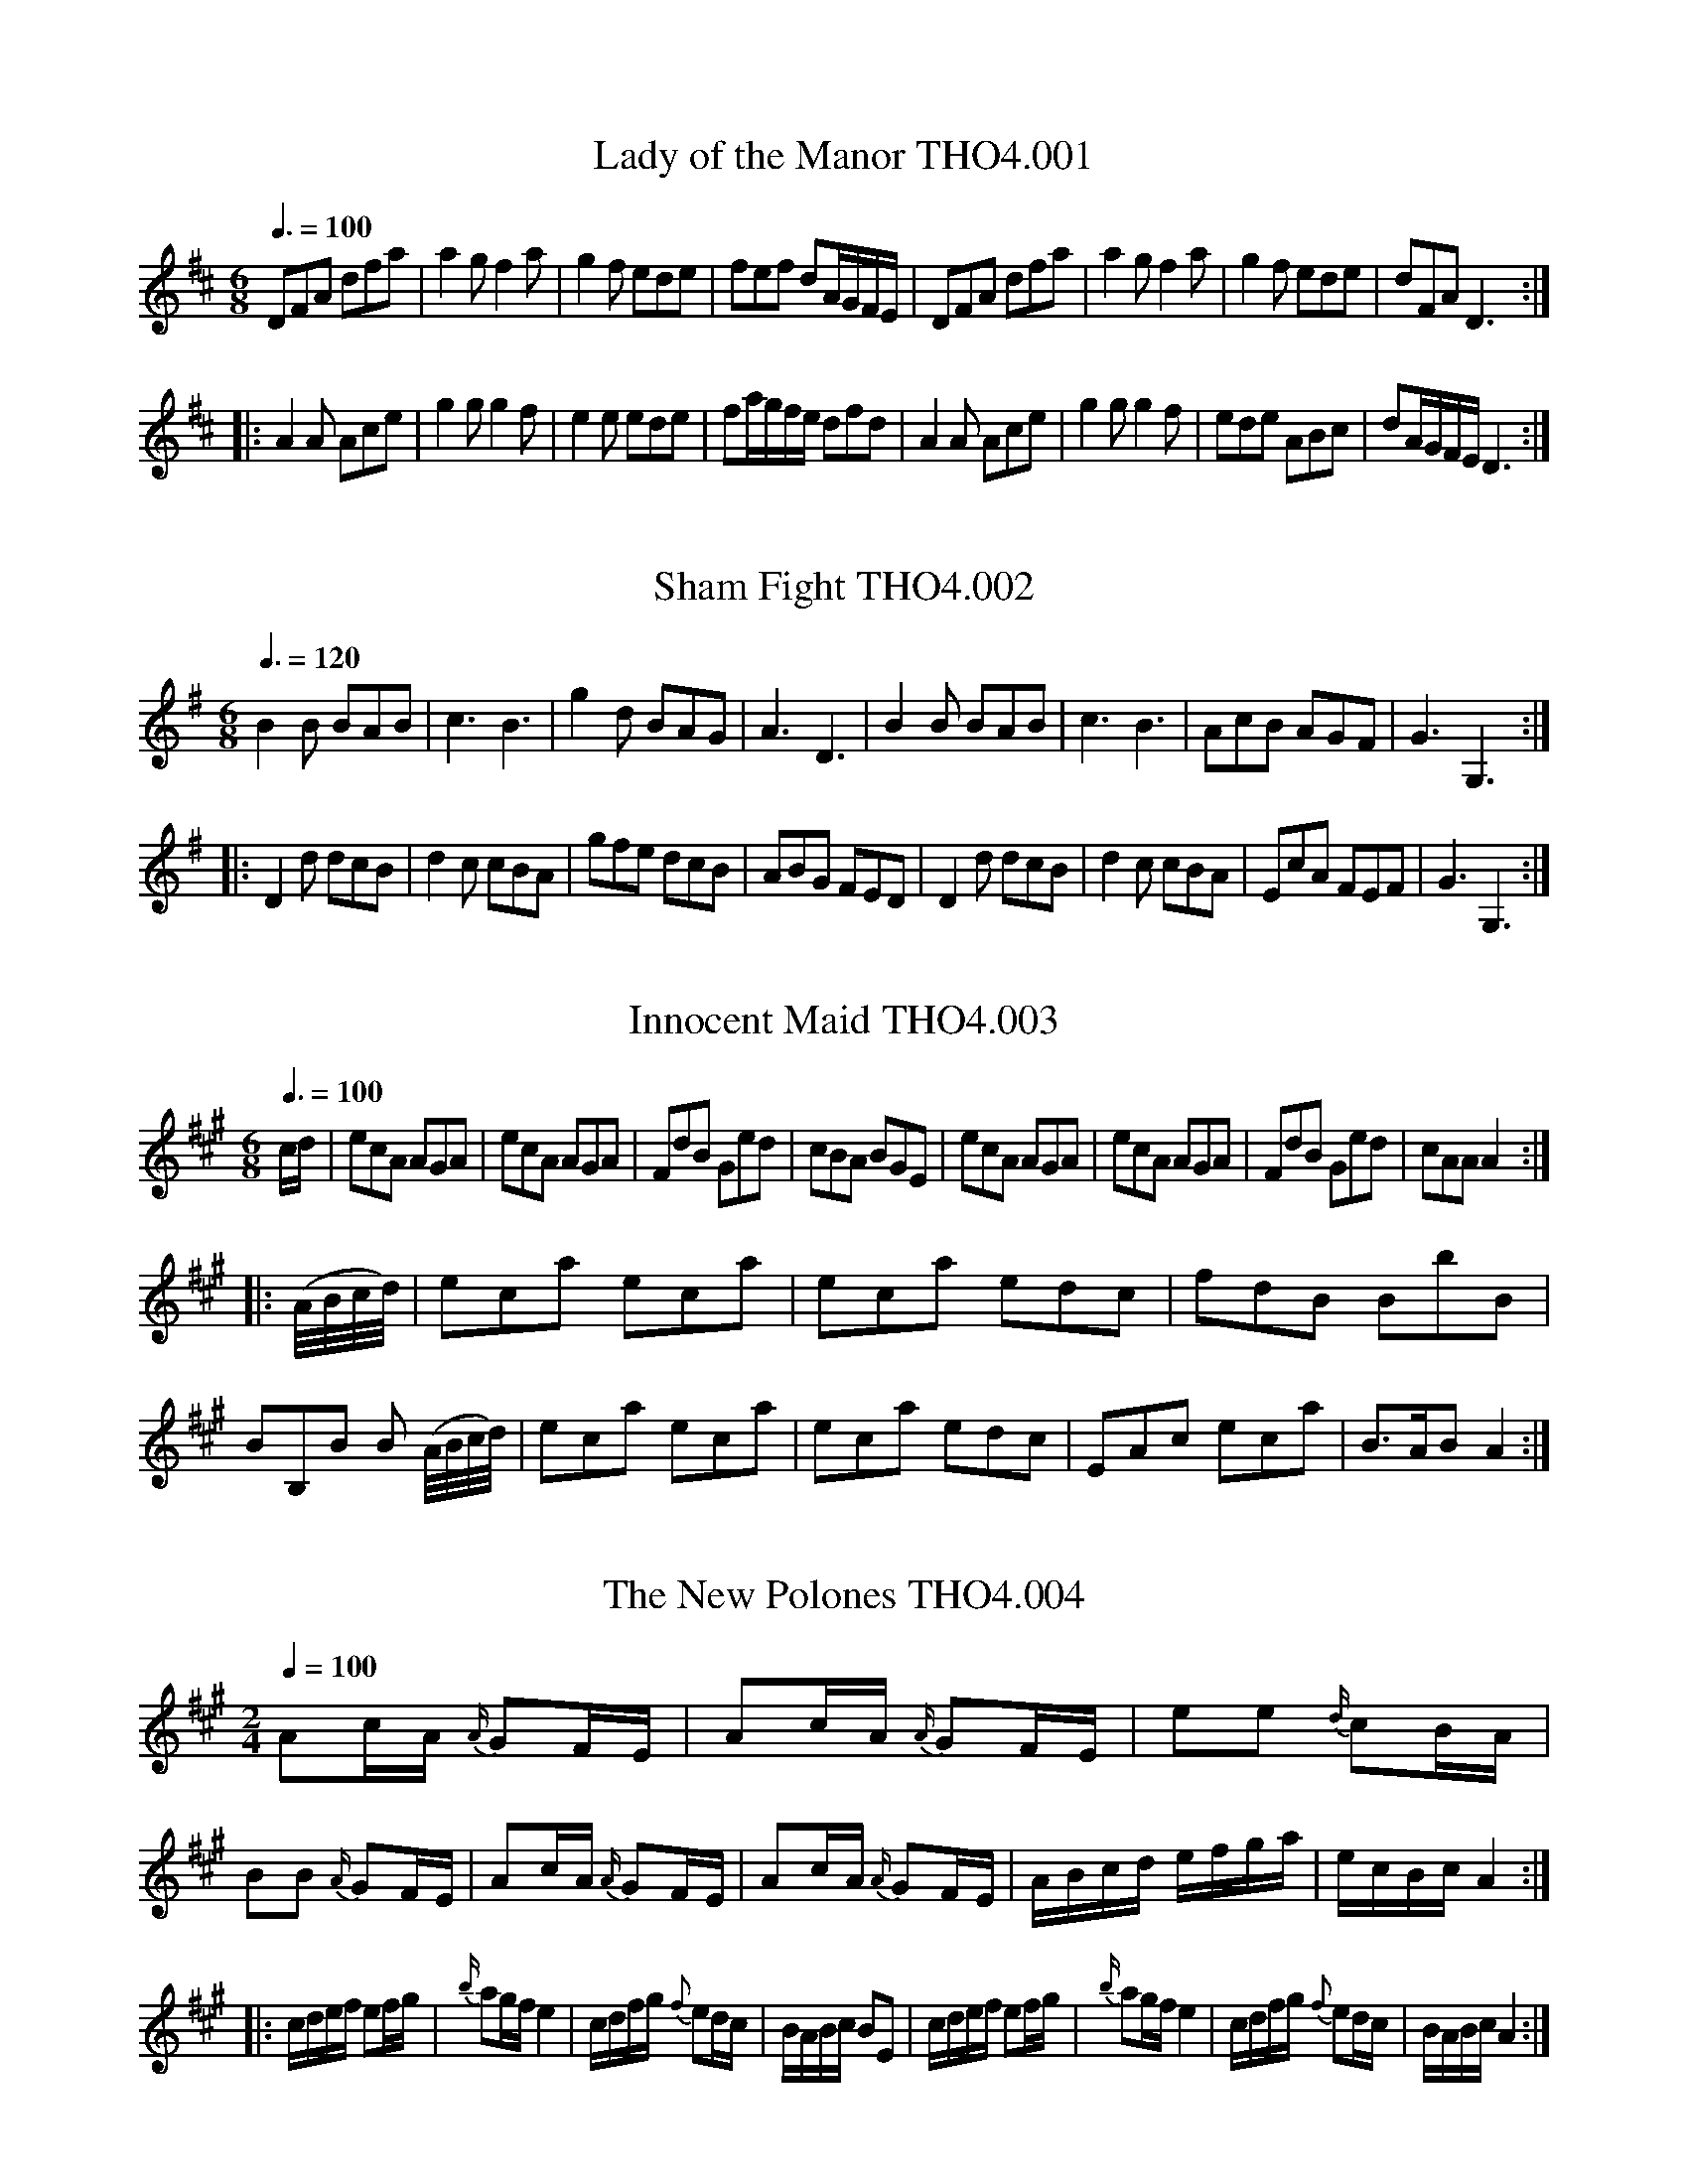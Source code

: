 %abc
%%abc-alias Thompson IV
%%abc-creator ABCexplorer 1.4.0 [12/01/2012]
N:Thompson's Compleat Collection of 200 Favourite Country Dances
N:perform'd at Court, Bath, Tunbridge & all Public Assemblies
N:with proper Figures or Directions to each tune
N:set for the Violin, German-Flute & Hautboy.
N:Pr. 3s 6d.
N:Volume IV

X:1
T:Lady of the Manor THO4.001
M:6/8
L:1/8
Z:vmp. Peter Dunk 2010/11.from a transcription by Fynn Titford-Mock 2007
B:Thompson's Compleat Collection of 200 Favourite Country Dances Volume IV.
Q:3/8=100
K:D
DFA dfa|a2 g f2 a|g2 f ede|fef  dA/G/F/E/|DFA dfa|a2 g f2 a|g2 f ede|dFA D3:|
|:A2 A Ace|g2 g g2 f|e2 e ede|fa/g/f/e/ dfd|A2 A Ace|g2 g g2 f|ede ABc|dA/G/F/E/ D3:|

X:2
T:Sham Fight THO4.002
M:6/8
L:1/8
Z:vmp. Peter Dunk 2010/11.from a transcription by Fynn Titford-Mock 2007
B:Thompson's Compleat Collection of 200 Favourite Country Dances Volume IV.
Q:3/8=120
K:G
B2 B BAB|c3B3|g2 d BAG|A3 D3|B2 B BAB|c3B3|AcB AGF|G3G,3:|
|: D2 d dcB | d2 c cBA | gfe dcB | ABG FED | D2 d dcB | d2 c cBA | EcA FEF | G3G,3 :|

X:3
T:Innocent Maid THO4.003
M:6/8
L:1/8
Z:vmp. Peter Dunk 2010/11.from a transcription by Fynn Titford-Mock 2007
B:Thompson's Compleat Collection of 200 Favourite Country Dances Volume IV.
Q:3/8=100
K:A
c/d/|ecA AGA|ecA AGA|FdB Ged|cBA BGE|ecA AGA|ecA AGA|FdB Ged|cAA A2:|
|:(A//B//c//d//)|eca eca|eca edc|fdB BbB|BB,B B (A//B//c//d//)|\
eca eca|eca edc|EAc eca|B>AB A2:|

X:4
T:New Polones THO4.004, The
M:2/4
L:1/8
Z:vmp. Peter Dunk 2010/11.from a transcription by Fynn Titford-Mock 2007
B:Thompson's Compleat Collection of 200 Favourite Country Dances Volume IV.
Q:1/4=100
K:A
Ac/A/ {A/}GF/E/|Ac/A/ {A/} GF/E/|ee {d/}cB/A/|BB {A/}GF/E/|\
Ac/A/ {A/}GF/E/|Ac/A/ {A/} GF/E/|A/B/c/d/ e/f/g/a/|e/c/B/c/ A2:|
|:c/d/e/f/ ef/g/|{b/}ag/f/ e2|c/d/f/g/ {f}ed/c/|B/A/B/c/ BE|\
c/d/e/f/ ef/g/|{b/}ag/f/ e2|c/d/f/g/ {f}ed/c/|B/A/B/c/ A2:|

X:5
T:Camp THO4.005, The
M:2/4
L:1/8
Z:vmp. Peter Dunk 2010/11.from a transcription by Fynn Titford-Mock 2007
B:Thompson's Compleat Collection of 200 Favourite Country Dances Volume IV.
Q:1/4=100
K:D
A|d>fd>f|g/f/e/d/ d/c/B/A/|d>fd>f|aaa>A|d>fd>f|g/f/e/d/ d/c/B/A/|Bgec|d3:|
|:c/d/|ecfd|geaf|B2 cd|c/d/c/B/ Ac/d/|ecfd|geaf|G>b a/g/f/e/|d3:|

X:6
T:Kingsbridge Assembly THO4.006
M:6/8
L:1/8
Z:vmp. Peter Dunk 2010/11.from a transcription by Fynn Titford-Mock 2007
B:Thompson's Compleat Collection of 200 Favourite Country Dances Volume IV.
Q:3/8=120
K:D
g2 e g2 e|dcd A2 A|BGB AFA|GEG F2 D|g2 e g2 e|dcd A2 A|BAG FGE| D2 D D3:|
|:DFA AFD|GAB B3|Ace ecA|def f3|afd BcB|gec ABA|BAG FGE|D2 D D3:|

X:7
T:Artillery Rout, or Hopkins Whim THO4.007, The
M:6/8
L:1/8
Z:vmp. Peter Dunk 2010/11.from a transcription by Fynn Titford-Mock 2007
B:Thompson's Compleat Collection of 200 Favourite Country Dances Volume IV.
Q:3/8=110
K:D
D2 E F2 D|d2 c B2 A|Bcd GAB|EF"G.Fl.""_Vio."G [cC][BB,][AA,]|\
D2 E F2 D|d2 c B2 A|Bcd AGF|[EA,][EA,][EA,] [E3A,3]:|
|:"G.Fl.""_Vio." [AA,][cC][eE] [AA,][cC][eE]|DFA DFA|[AA,][cC][eE] [AA,][cC][eE]|\
DFG ABc|dAB AGF|ABG FGE|FAd GFE|DDD D3:|

X:8
T:Beautiful Charmer THO4.008, The
M:6/8
L:1/8
Z:vmp. Peter Dunk 2010/11.from a transcription by Fynn Titford-Mock 2007
B:Thompson's Compleat Collection of 200 Favourite Country Dances Volume IV.
Q:3/8=100
K:C
efg gag|agf edc|def edc|dGG G2 G|efg gag|agf edc|def edc|dcB c3:|
|:efg efg|agf edc|def edc|gfe dcB|cGc ece|agf edc|def edc|dcB c3:|

X:9
T:Trip to Easton THO4.009
M:2/4
L:1/8
Z:vmp. Peter Dunk 2010/11.from a transcription by Fynn Titford-Mock 2007
B:Thompson's Compleat Collection of 200 Favourite Country Dances Volume IV.
Q:1/4=120
K:D
f/e/f/g/ ad|cdeA|B/A/B/c/ dB|AFED|f/e/f/g/ ad|c/B/c/d/ ed|cAB^G| A2A2:|
|:A>F A/F/A/F/|G>E G/E/G/E/|F/D/E/F/ G/A/B/c/|dAFD|F>G A/F/A/F/|E>F G/E/G/E/|Bd/B/ AG|FD D2:|

X:10
T:Brunetta or Pop the Question THO4.010, La
M:C
L:1/8
Z:vmp. Peter Dunk 2010/11.from a transcription by Fynn Titford-Mock 2007
B:Thompson's Compleat Collection of 200 Favourite Country Dances Volume IV.
Q:1/4=120
K:G
de/f/ gd dc B2|GB/A/ Ac/A/ d/B/A/G/ G/F/E/D/|de/f/ gd dcBe|eddF G>A G2:|
|:B2 AG cc c2|efge e2d2|gaba gfed|dedc B2G2:|

X:11
T:Doubtful Shepherd THO4.011, The
M:C|
L:1/8
Z:vmp. Peter Dunk 2010/11.from a transcription by Fynn Titford-Mock 2007
B:Thompson's Compleat Collection of 200 Favourite Country Dances Volume IV.
Q:1/2=100
K:G
g2d2 cBAG|F2A2 A4|E2 GE F2 AF|G2"G.Fl.""_Vio."[B2D2] [d2B,2][g2G,2]|\
g2d2 cBAG|F2A2 A4|E2 GE F2 AF|G2G2 G4:|
|:dBdB G2G2|AFAF D4|E2 GE F2 AF|{AB}c2B2B2A2|dBdB G2G2|\
AFAF D4|"G.Fl.""_Vio."[B2B,2][dD][BB,] [c2C2] [eE][cC]|[d2D2] [f2F2] [g4G4]:|

X:12
T:Patrick Sarffield, or New Lango Lee THO4.012
M:6/8
L:1/8
Z:vmp. Peter Dunk 2010/11.from a transcription by Fynn Titford-Mock 2007
B:Thompson's Compleat Collection of 200 Favourite Country Dances Volume IV.
Q:3/8=100
K:A
A3c3|BAB cAF|ECE E3|edc B2 A|A3 c3|BAB cAF|EFG A2 f|edc B2 A:|
|:cde fga|f2 d ecA|Ace ef=g|fdf a3|Ace agf|edc B2 A|A>EA A>EA|Adc B2 A:|

X:13
T:Keppel's Delight THO4.013
M:6/8
L:1/8
Z:vmp. Peter Dunk 2010/11.from a transcription by Fynn Titford-Mock 2007
B:Thompson's Compleat Collection of 200 Favourite Country Dances Volume IV.
Q:3/8=110
K:A
c2 d edc|fga fga|fed cBA|GBG GFE|c2 d edc|fga fga|fed cdB|A3A,3:|
|:BEE cEE|dEE cEE|BEE cEE|BEE EEE|BEE cEE|dEE cEE|Bdc BAG|A3A,3:|

X:14
T:First of April THO4.014, The
M:6/8
L:1/8
Z:vmp. Peter Dunk 2010/11.from a transcription by Fynn Titford-Mock 2007
B:Thompson's Compleat Collection of 200 Favourite Country Dances Volume IV.
Q:3/8=110
K:A
ecA BGE|ecA BGE|ecA ecA|BcG A3::Ace aec|fed cBA|
Ace agf|ef^d e3|ecA BGE|ecA BGE|EBd cBA|BAG A3:|

X:15
T:Harriot THO4.015, The
M:2/4
L:1/8
Z:vmp. Peter Dunk 2010/11.from a transcription by Fynn Titford-Mock 2007
B:Thompson's Compleat Collection of 200 Favourite Country Dances Volume IV.
Q:1/4=140
K:D
d2 fd|afed|efge|dcBA|d2 fd|afed|cedB|A2A,2:|
|:afd=c|Bde^f|geBe|dcBA|B g2 B|A a2 g|fedc|d2D2:|

X:16
T:Hey ding a ding THO4.016
M:12/8
L:1/8
Z:vmp. Peter Dunk 2010/11.from a transcription by Fynn Titford-Mock 2007
B:Thompson's Compleat Collection of 200 Favourite Country Dances Volume IV.
Q:3/8=100
K:D
d2 f e2 g faf d2 A|d2 f eag f3 e3|b2 g ebg a2 f daf|egf edc d3-d3:|
F2 A d2 c BdB A3|efg afd c3e3|afd bge afd ecA|Bcd edc d3-d3:|

X:17
T:We Will Down With the French THO4.017
M:6/8
L:1/8
Z:vmp. Peter Dunk 2010/11.from a transcription by Fynn Titford-Mock 2007
B:Thompson's Compleat Collection of 200 Favourite Country Dances Volume IV.
Q:3/8=100
K:D
a2 f a2 f|ded f3|g2 f g2 f|efd cBA|a2 f a2 f|ded f3|egf edc| d3 D3:|
|:e2 e f2 d|cdB A3|dAd fdf|a2 f e3|e2 e f2 d| cdB A3|Bcd edc|d3 D3:|

X:18
T:Falmouth Assembly  THO4.018
M:6/8
L:1/8
Z:vmp. Peter Dunk 2010/11.from a transcription by Fynn Titford-Mock 2007
B:Thompson's Compleat Collection of 200 Favourite Country Dances Volume IV.
Q:3/8=110
K:G
d|BGG GAB|cAA ABc|dgd dBG|A3 A2::d|g2 d e2 d|edc BAG|
gag fed|e3 d2 d/c/|BAG GAB|cBA ABc|dgd dBG|A3 A2:|

X:19
T:Installation THO4.019, The
M:6/8
L:1/8
Z:vmp. Peter Dunk 2010/11.from a transcription by Fynn Titford-Mock 2007
B:Thompson's Compleat Collection of 200 Favourite Country Dances Volume IV.
Q:3/8=110
K:A
a2 a aec|f2 f e3|agf edc|Bcd cBA|a2 a aec|f2 f e3|agf edc|BAG A3:|
|:EGB dcB|cea aec|EGB dcB|edc B2 e|a2 a aec|[f2A2] [fA] [e3A3]|agf edc|BAG A3:|

X:20
T:Pulleys Allmand THO4.020, Le
M:2/4
L:1/16
Z:vmp. Peter Dunk 2010/11.from a transcription by Fynn Titford-Mock 2007
B:Thompson's Compleat Collection of 200 Favourite Country Dances Volume IV.
Q:1/4=80
K:G
gbgd egec|BdBG cdef|gbgd egec|(3Bcd (3DEF G4:|
|:FDFA BGBd|cdef gedc|BdBG egec|dBcA G4:|

X:21
T:Touchstone THO4.021, The
M:2/4
L:1/8
Z:vmp. Peter Dunk 2010/11.from a transcription by Fynn Titford-Mock 2007
B:Thompson's Compleat Collection of 200 Favourite Country Dances Volume IV.
Q:1/4=100
K:D
dfdf|(g/f/e/d/) (d/c/B/A/)|dfdf|aa a2|\
(g/f/e/d/) (d/c/B/A/)|Bgec|d2-d2:|
{cd}ed"*"f"*"d | geaf | B2 cd | (c/d/c/B/) A2 ecfd |\
geaf|Bb (a/g/f/e/)|"_** orig. E. C#."d2-d2|

X:22
T:Victory THO4.022, The
M:C
L:1/8
Z:vmp. Peter Dunk 2010/11.from a transcription by Fynn Titford-Mock 2007
B:Thompson's Compleat Collection of 200 Favourite Country Dances Volume IV.
Q:1/4=140
K:G
d2 BG d2 BG|efge dBAG|d2 BG d2 BG|edcB B2A2:|
|:DGFG DGFG|DFAc BGFG|GBdg gedc|B2A2 G4:|

X:23
T:New Allemand  THO4.023, The
M:2/4
L:1/8
Z:vmp. Peter Dunk 2010/11.from a transcription by Fynn Titford-Mock 2007
B:Thompson's Compleat Collection of 200 Favourite Country Dances Volume IV.
Q:1/4=140
K:D
AA A2|B/d/c/e/ d2|defg|f2e2|fg a2|ga b2|agfe|d>e d2:|
|:a2 fd|dcBA|Bcde|fd d/e/f/g/|a2 fd|dcBA|Bdce|d>e d2:|
|:D2 EF|G/F/G/A/ B2|AFED "G. Fl."|[Dd][cC][BB,][AA,]|\
D2 EF|G/F/G/A/ B2|A>FE>F|E2D2 :|

X:24
T:Peggy of the Green THO4.024
M:2/4
L:1/16
Z:vmp. Peter Dunk 2010/11.from a transcription by Fynn Titford-Mock 2007
B:Thompson's Compleat Collection of 200 Favourite Country Dances Volume IV.
Q:1/4=84
K:A
(cd)|eAeA fAeA|dBcA B2E2|eAeA fAeA|dBGB A2:|
|:EF|GEGE dBdB|AEAE ecec|eAeA fAeA|dBGB A2:|

X:25
T:Bromley Bells THO4.025
M:C|
L:1/8
Z:vmp. Peter Dunk 2010/11.from a transcription by Fynn Titford-Mock 2007
B:Thompson's Compleat Collection of 200 Favourite Country Dances Volume IV.
Q:1/2=75
K:F
Ac Tc2 dBGB|cbge (f/e/f/g/) af|Ac Tc2 dBGf|\
ecd=B c2C2::g2 ec a2 fc|BGbg fed^c|
dAfd gebg|fed^c d2 DA/B/|cAaf dBbg|\
afef (g/f/e/d/) c2|dfBd cegb|afce f2F2:|

X:26
T:Rainbow THO4.026, The
M:2/2
L:1/8
Z:vmp. Peter Dunk 2010/11.from a transcription by Fynn Titford-Mock 2007
B:Thompson's Compleat Collection of 200 Favourite Country Dances Volume IV.
Q:1/2=74
K:G
g2 dB c(f/g/) ac|BG TG2 AFDd|g2 dB c(f/g/) ac|BedF G2G,2::\
d2 ef g3 b|(af)!wedge!e!wedge!d (^cd)!wedge!c!wedge!A|
(af)!wedge!d!wedge!A (ge)!wedge!^c!wedge!A|Bd^ce d2D2|\
dedB cf a2|cdcA Bd g2|egce dgAe|dcBA G2G,2:|

X:27
T:Once a Night THO4.027
M:6/8
L:1/8
Z:vmp. Peter Dunk 2010/11.from a transcription by Fynn Titford-Mock 2007
B:Thompson's Compleat Collection of 200 Favourite Country Dances Volume IV.
Q:3/8=110
K:F
f2 g afc|Acf Bdf|cba gfe|fcB AGF|f2 g afc|Acf Bdf|cba gfe|f3F3:|
|:Tc=Bc GFE|F=Bd fga|gec c=Bc|d=BG TG3|\
c=BA GFE|F=Bd fga|gec fd=B| c3C3|
c3 Acf|d3 Bdf|cef gab|agf edc|c3 Acf|d3 Bdf|cbg ece|f3F3:|

X:28
T:Dove House THO4.028, The
M:C|
L:1/8
Z:vmp. Peter Dunk 2010/11.from a transcription by Fynn Titford-Mock 2007
B:Thompson's Compleat Collection of 200 Favourite Country Dances Volume IV.
Q:1/2=80
K:A
E2|AEcA ecaf|ecBA GBGE|AEcA ecaf|edcB A2:|
|:A2|BEGB dgbd|cAce aecA|BEGB (3cde (3fga|edcB A2:|

X:29
T:Wedding Ring THO4.029, The
M:2/4
L:1/16
Z:vmp. Peter Dunk 2010/11.from a transcription by Fynn Titford-Mock 2007
B:Thompson's Compleat Collection of 200 Favourite Country Dances Volume IV.
Q:1/4=80
K:Bb
BFDF BdcB|cAFA cedc|dbfd g2fe|d2cB A2GF|BFDF BdcB|
cAFA cedc|dbfd g2fe|dcBA B4::BcBA BcBA|Bcde f2F2|
GAG^F GAGF|GABc d2D2|EFED EFED|EFGA B2B,2|C2g2 fdec|B2F2 B,4:|

X:30
T:Recruits THO4.030, The
M:2/4
L:1/16
Z:vmp. Peter Dunk 2010/11.from a transcription by Fynn Titford-Mock 2007
B:Thompson's Compleat Collection of 200 Favourite Country Dances Volume IV.
Q:1/4=80
K:C
gcac  gcc'c|gcgc' agfe|gegc' gcc'c|egfe d2d2:|
|:GEcA GFEF|GEcA GFEF|GEcA GFEF|dfed c4:|

X:31
T:French Assembly THO4.031, The
M:3/8
L:1/16
Z:vmp. Peter Dunk 2010/11.from a transcription by Fynn Titford-Mock 2007
B:Thompson's Compleat Collection of 200 Favourite Country Dances Volume IV.
Q:1/8=140
K:G
c2cBcA|B2BABG|A2AFAF|G2D2D2|c2cBcA|B2BABG|A2AFAF|G6:|
|:G2g2g2|G2g2g2|agfedc|BcdBG2|G2g2g2|G2g2g2|fafde^c|d6|
c2cBcA|B2BABG|A2AFAF|G2D2D2|c2cBcA|B2BABG|A2AFAF|G6:|

X:32
T:Cranford Lodge THO4.032
M:9/8
L:1/8
Z:vmp. Peter Dunk 2010/11.from a transcription by Fynn Titford-Mock 2007
B:Thompson's Compleat Collection of 200 Favourite Country Dances Volume IV.
Q:3/8=120
K:C
g|f2 d (ec)A (BG)g|f2 d (ec)A (BG)g|\
f2 d (ec)A (BA)B|(ef)g (Be)d (cA):|
g|(fg)a (fd)A (BG)g|(fg)a (ef)d (cA)g|\
(fg)a (fd)c (BG)B|(ef)g (Be)d (cA)|]

X:33
T:Fandango THO4.033, The
M:6/8
L:1/8
Z:vmp. Peter Dunk 2010/11.from a transcription by Fynn Titford-Mock 2007
B:Thompson's Compleat Collection of 200 Favourite Country Dances Volume IV.
Q:3/8=120
K:D
d2 d dcd|B2 G FGA|d2 d d3|fda f2 d|\
d2 d dcd|B2 G FGA|d2 d d2 g|e2 a f2 d:|
|:aba f2 d|AFd AFd|aba f2 d|BGd BGd|\
aba f2 d|B2 G F2 A|B2 d e2 c|d3-d3:|

X:34
T:Miss Hamilton's Reel THO4.034
M:C|
L:1/8
Z:vmp. Peter Dunk 2010/11.from a transcription by Fynn Titford-Mock 2007
B:Thompson's Compleat Collection of 200 Favourite Country Dances Volume IV.
Q:1/2=80
K:D
f|d2 AG F>GA>B|d2 A>F E3 f|d2 AG F>GA>g|(f/g/)a ef d3:|
g|f>ed>e c>de>g|f>ed>f g3 a|f>ed>e c>de>g|(f/g/)a ef d3:|

X:35
T:Frisky THO4.035, The
M:6/8
L:1/8
Z:vmp. Peter Dunk 2010/11.from a transcription by Fynn Titford-Mock 2007
B:Thompson's Compleat Collection of 200 Favourite Country Dances Volume IV.
Q:3/8=120
K:A
c>de e>dc|Bcd c2 A|c>de e>dc|B>AG A3::\
cBc cBc|ded c2 A|cBc cBc|B>AG A3:|
|:a>ba g>ag|f>gf f>ed|c>de f>ed|c>dB A3::\
E[AC]E F[AD]F|Bcd cBA|E[AC]E F[AD]F|dcB A3:|

X:36
T:Dress'd Ship THO4.036, The
M:C|
L:1/8
Z:vmp. Peter Dunk 2010/11.from a transcription by Fynn Titford-Mock 2007
B:Thompson's Compleat Collection of 200 Favourite Country Dances Volume IV.
Q:1/2=80
K:A
e|cAEc d2 (d/e/f)|ecac dB-Be|cAEc dfea|fdBe cA-A:|
|:f/g/|aecA f/g/a/g/ ec|dfec dB-Bf/g/|aecA f/g/a/f/ ec|fdBe cA-A:|

X:37
T:Nouvelle Hambourgh THO4.037, La
M:2/4
L:1/8
Z:vmp. Peter Dunk 2010/11.from a transcription by Fynn Titford-Mock 2007
B:Thompson's Compleat Collection of 200 Favourite Country Dances Volume IV.
Q:1/4=140
K:D
DFAd|fage|cA d/c/d/e/|d2d2|AGFE|DFAd|fage|d2d2:|
|:ecAd|fdAf|gfed|cB/c/ A2|ecAd|fdAg|fe/d/ ed/c/|d2d2:|
K:F
|:FEDE|FGAd|AGFE|FED^C|FEDE|FGAd|^cdec|d2d2:|
|:fedf|gfeg|fd^cd|e^c A2|FEDE|FGAd|^cdec|e^c d2:|

X:38
T:Portmouth Review THO4.038
M:C
L:1/8
Z:vmp. Peter Dunk 2010/11.from a transcription by Fynn Titford-Mock 2007
B:Thompson's Compleat Collection of 200 Favourite Country Dances Volume IV.
Q:1/4=140
K:D
A|d2 AF GEcA|Bgec d/c/d/e/ dA|d2 AF GEcA|cBA^G A3:|
|:A|e2 cA eAfA|ga {g/}fe/d/ e/d/c/B/ A>A|e2cA Bbag|fe/d/ ed/c/ d3:|

X:39
T:Merry Hunters THO4.039, The
M:2/4
L:1/8
Z:vmp. Peter Dunk 2010/11.from a transcription by Fynn Titford-Mock 2007
B:Thompson's Compleat Collection of 200 Favourite Country Dances Volume IV.
Q:1/4=140
K:F
F>FF>F|TG3d|c>BA>G|A>c f2|F>FF>A|G3 d|e>dc>=B|c4:|
|:c>cc>c|b3 a|g>fe>d|c>BA>G|A>Fc>A|f2 ed|c>BA>G|F4:|

X:40
T:Queens Night Cap THO4.040, The
M:2/4
L:1/8
Z:vmp. Peter Dunk 2010/11.from a transcription by Fynn Titford-Mock 2007
B:Thompson's Compleat Collection of 200 Favourite Country Dances Volume IV.
Q:1/4=140
K:F
f>ff>f|f3 d|cAGF|G2 AB|cfff|f2 ed|eg =Bd|c4:|
|:gggg|Tg2 a2|gfed|cBAG|AFcA|f2 ed|cBAG|F4:|

X:41
T:Royal Salute THO4.041, The
M:C
L:1/8
Z:vmp. Peter Dunk 2010/11.from a transcription by Fynn Titford-Mock 2007
B:Thompson's Compleat Collection of 200 Favourite Country Dances Volume IV.
Q:1/4=140
K:A
e2|(dc)(BA) (cB)(AG)|A2E2E2A2|F2F2F2e2|c4 B2 e2|\
(dc)(BA) (cB)(AG)|A2E2E2a2|(ag)(fe) gfe^d|e6:|

X:42
T:Justice Balance THO4.042
M:C|
L:1/8
Z:vmp. Peter Dunk 2010/11.from a transcription by Fynn Titford-Mock 2007
B:Thompson's Compleat Collection of 200 Favourite Country Dances Volume IV.
Q:1/2=80
K:G
D|GABc defd|g2 fe d2d2|ecBA dBAG|cABG {G}F2 ED|GABc defd|
g2 fe a2 g2|fafd ege^c|d2D2 D3::A|defg a2c2|c2 BA B2 d2|ecBA dBAG|
cABG AFED|GABc defd|g2 fe d2 c2|BdBG AcAF|G2G,2 G,3:|

X:43
T:Boot THO4.043
M:2/4
L:1/8
Z:vmp. Peter Dunk 2010/11.from a transcription by Fynn Titford-Mock 2007
B:Thompson's Compleat Collection of 200 Favourite Country Dances Volume IV.
Q:1/4=140
K:A
a>ec>A|d2 c>B|a>ec>A|T[B4E4]|a>ec>A|G>BA>d|c>Ae>c|[B4E4]:|
|:B>Ed>E|c>ec>A|B>dc>g|a4|f>de>c|d>Bc>a|f>dc>B|A4:|

X:44
T:Polly Cleveland's Favourite THO4.044
M:2/4
L:1/8
Z:vmp. Peter Dunk 2010/11.from a transcription by Fynn Titford-Mock 2007
B:Thompson's Compleat Collection of 200 Favourite Country Dances Volume IV.
Q:1/2=80
K:D
dcdc|dAFD|dfed|c2B2|AceG|FdcB|A2T^G2|A4:|
|:ABcd|e2f2|gbag|Tf4|egfc|dB A2|TB3 c|dBAG|F2TE2|D4:|

X:45
T:Lasses of Portsmouth THO4.045, The
M:C|
L:1/8
Z:vmp. Peter Dunk 2010/11.from a transcription by Fynn Titford-Mock 2007
B:Thompson's Compleat Collection of 200 Favourite Country Dances Volume IV.
Q:1/2=60
K:Bb
f2 fd fd TB2|c2 cA cA TF2|(G/A/)B (B/A/)G (A/B/)c (c/B/)A|\
BdcB (A/B/)c/A/ F2|f2 fd fd TB2|
c2 cA cA TF2|(G/A/)B (B/A/)G Agfe|dc/B/ d/c/B/A/ B4::\
bB TB2 bB TB2|fd TB2 fd Td2|ge Tc2 fd TB2|
edcB A/B/c/A/ Fg/a/|bB TB2 bB TB2|\
fd TB2 fd Td2|gecA fdBG|ce d/c/B/A/ B4:|

X:46
T:Maccarony Dance THO4.046
M:6/8
L:1/8
Z:vmp. Peter Dunk 2010/11.from a transcription by Fynn Titford-Mock 2007
B:Thompson's Compleat Collection of 200 Favourite Country Dances Volume IV.
Q:3/8=100
K:G
d2 d def|gfe dBG|BBB ccc|efg dBG|d2 d def|gfe dBG|efg BdB|G2 G G3:|
Bdd Bdd|GAB GAB|ccc BBB|FGA FGA|Bdd Bdd|GAB Bcd|efg BdB|G2 G G3:|

X:47
T:Miss Molly's Gigg THO4.047
M:2/4
L:1/8
Z:vmp. Peter Dunk 2010/11.from a transcription by Fynn Titford-Mock 2007
B:Thompson's Compleat Collection of 200 Favourite Country Dances Volume IV.
Q:1/4=140
K:G
d>Bc>A|B>G G2|d>Bc>A|B4|D>FA>c|B>G Te2|A>FE>^c|d4:|
d=fed|ec c2|egfe|f>d d2|e>c a2|d>B g2|e>cB>A|G4:|

X:48
T:May Day Morn THO4.048
M:6/8
L:1/8
Z:vmp. Peter Dunk 2010/11.from a transcription by Fynn Titford-Mock 2007
B:Thompson's Compleat Collection of 200 Favourite Country Dances Volume IV.
Q:3/8=100
K:G
dBG g2 d|BGB A2 c|Bgd g2 c|BdD GG<G::fdf Tg2 g|fdA e^cA|
fdf g2 c|BcA GG<G::B2 D B2 D|DFA cBA|B2 D d2 g|BdD GG<G:|

X:49
T:Don Quicksot THO4.049
M:2/4
L:1/8
Z:vmp. Peter Dunk 2010/11.from a transcription by Fynn Titford-Mock 2007
B:Thompson's Compleat Collection of 200 Favourite Country Dances Volume IV.
Q:1/4=140
K:G
B>cd>c|B>AG>F|G>AB>c|B2A2|B>cd>c|B>AG>A|B2A2|G4:|
|:A>DD>A|B>GG>B|A>DD>A|B2A2|B>cd>B|e>fg>c|B2A2|G4:|
K:Bb
|:B>cd>e|d>g^f>g|d>cB>A|B2 {A}G2|B>cd>e|d>g^f>g|B2 AG|d4:|
|:D>=E^F>G|^F>GA>B|c>BA>G|G>^F=E>D|B>cd>B|d>g^f>g|B2A2|G4:|

X:50
T:Alderman's Hat THO4.050, The
M:2/4
L:1/8
Z:vmp. Peter Dunk 2010/11.from a transcription by Fynn Titford-Mock 2007
B:Thompson's Compleat Collection of 200 Favourite Country Dances Volume IV.
Q:1/4=140
K:Bb
D|G B2 G|^F d2 D|G B2 G|^F A2 D|G B2 G|^F g2 c|B2A2|G3:|
|:d|f g2 f|g b2 d|c f2 c|f a2 c|B e2 d/c/|d g2 c|B2A2|G3:|

X:51
T:New Years Gift THO4.051, The
M:2/4
L:1/8
Z:vmp. Peter Dunk 2010/11.from a transcription by Fynn Titford-Mock 2007
B:Thompson's Compleat Collection of 200 Favourite Country Dances Volume IV.
Q:1/4=140
K:G
B2 Bd|dc c2|A2 Ac|cB B2|G2G2|cedc|BAGF|G2G2::d2 cd|e2 de|f2 ef|g2g2|
B2B2|cedc|BAGF|{F}G2G2::G2G>G|G2G2|ABcA|BcdB|G2 G>G|G2G2|AcAF|{F}G2G2:|

X:52
T:Trip to Milan THO4.052, A
M:2/4
L:1/8
Z:vmp. Peter Dunk 2010/11.from a transcription by Fynn Titford-Mock 2007
B:Thompson's Compleat Collection of 200 Favourite Country Dances Volume IV.
Q:1/4=140
K:Bb
B>cd>e|f>ba>g|f>ed>e|ff f2|B>cd>e|f>ba>g|fedc|BB B2:|
|:B>AB>A|d>Bd>B|e>ce>c|f>f f2|B>AB>A|d>Bd>B|eedc|BB B2:|

X:53
T:Four Seasons THO4.053, The
M:6/8
L:1/8
Z:vmp. Peter Dunk 2010/11.from a transcription by Fynn Titford-Mock 2007
B:Thompson's Compleat Collection of 200 Favourite Country Dances Volume IV.
Q:3/8=100
K:D
a>ba fdf|agf e2 A|d2 A e2 A|agf e3|\
a>ba fdf|agf e2 A|d2 A e2 A|fge d3 :|
[FA,]EF [EA,]FG|FGE F2 A|FEF EFG|FGE D3::a>ba fdf|agf e2 A|
d2 A e2 A|agf e3|a>ba fdf|agf e2 A|d2 A e2 A|fge d3:|
|:ABA d3|ABG F3|ABA GAF|EFG F2 D|ABA d3|ABG F2 D|FGA  EFG|FGE D3:|

X:54
T:Lango Lee THO4.054, New
N:aka Banks of the Dee
M:6/8
L:1/8
Z:vmp. Peter Dunk 2010/11.from a transcription by Fynn Titford-Mock 2007
B:Thompson's Compleat Collection of 200 Favourite Country Dances Volume IV.
Q:3/8=100
K:A
E|E>FG ABc|dfe dcB|cAF EAB|cdB A2::d|c2 d e3|{g}f2 d ecA|
c>de f>ga|A>BA GFE|Dfd [cC]ec|BAB cAF|AGF Eed|cdB A2:|

X:55
T:Trip to Castle Howard THO4.055
M:C|
L:1/8
Z:vmp. Peter Dunk 2010/11.from a transcription by Fynn Titford-Mock 2007
B:Thompson's Compleat Collection of 200 Favourite Country Dances Volume IV.
Q:1/2=80
K:F
F2 F>F F2 (d/c/B/A/)|G2 G>G G2 (e/d/c/B/)|c2 c>c c3 g|\
gabg a2 f2::f3 A AG G2|g3 B BA A2|
c2 cc c3 B|GABG A2F2::DFAd d2^c2|A^ceg g2f2|afed bgfe|d2^c2 d3 z:|
|:f3 c c2 BA|GABc B2A2|c2c2c2 dc|cBAG A2G2|\
c2c2c2 de|f2f2 f4|fedc BAGF|A2G2F4:|

X:56
T:Oak's THO4.056, The
M:2/4
L:1/8
Z:vmp. Peter Dunk 2010/11.from a transcription by Fynn Titford-Mock 2007
B:Thompson's Compleat Collection of 200 Favourite Country Dances Volume IV.
Q:1/2=60
K:D
fa ag/f/|{f/}ed/c/ dA|fa ag/f/|{f/}ed/c/ d2::\
Aa Bg/f/|{f/}ed/c/ dA|Aa Bg/f/|{f/}ed/c/ d2:|

X:57
T:Bonny Sailor THO4.057, The
M:6/8
L:1/8
Z:vmp. Peter Dunk 2010/11.from a transcription by Fynn Titford-Mock 2007
B:Thompson's Compleat Collection of 200 Favourite Country Dances Volume IV.
Q:3/8=110
K:D
A|d2 e f2 e|d3 A2 f|fdf agf|efd e2 A|d2 e f2 e|d3 A2 f|fdf agf|e3-e2:|
e|e2 f g2 a|f3 e2 f|dgf efd|ede e2 d|\
e2 f g2 a|f2 e gfe|agf ede| d3-d2:|

X:59
T:Rival Milk Maids THO4.059, The
M:6/8
L:1/8
Z:vmp. Peter Dunk 2010/11.from a transcription by Fynn Titford-Mock 2007
B:Thompson's Compleat Collection of 200 Favourite Country Dances Volume IV.
Q:3/8=100
K:G
G|G>AG B>GB|d>Bd e>fg|g>fe d>cB|A>BG A>FD|\
G>DG B>GB|d>Bd e>fg|{a/}f>ed A>d^c|d3-d2:|
d|d>ed b2 b|c>dc a2 a|c>ec B>dB|A>BG A>FD|\
[c2C2]e e>dc|d>BG D2 F|G3-G2:|

X:58
T:Lloyd's Whim THO4.058
M:2/4
L:1/8
Z:vmp. Peter Dunk 2010/11.from a transcription by Fynn Titford-Mock 2007
B:Thompson's Compleat Collection of 200 Favourite Country Dances Volume IV.
Q:1/2=80
K:G
BGBd|AFAc|BGBd|A2D2|BGBd|AFAc|BdAB|G2G2:|
gafg|efdf|gafg|e2d2|gafg|edeg|dBcA|G2 [G2G,2]:|

X:60
T:Trip to Gallaway THO4.060
M:C
L:1/8
Z:vmp. Peter Dunk 2010/11.from a transcription by Fynn Titford-Mock 2007
B:Thompson's Compleat Collection of 200 Favourite Country Dances Volume IV.
Q:1/4=140
K:A
f|eAcA GABd|cAeA fAaf|eAcA GABd|cAac A/A/A A:|
E|CEAc BEcE|BEec  BGFE|CEAc BEcE|afec A/A/A A:|

X:61
T:Dairy Maid THO4.061, The
M:6/8
L:1/8
Z:vmp. Peter Dunk 2010/11.from a transcription by Fynn Titford-Mock 2007
B:Thompson's Compleat Collection of 200 Favourite Country Dances Volume IV.
Q:3/8=100
K:Eb
EGB BGE|BGE cde|BGE BGE|DEF F3|\
EGB BGE|BGE cde|{e/}dcB FB=A|B3-B3:|
|:BcB fdB|c2 d eBG|edc BAG|FGE DCB,|\
C2 A B,2 G|A,2 F G,2 A|{A/}GFE B,ED|E3-E3:|

X:62
T:Cozeners THO4.62, The
M:C|
L:1/8
Z:vmp. Peter Dunk 2010/11.from a transcription by Fynn Titford-Mock 2007
B:Thompson's Compleat Collection of 200 Favourite Country Dances Volume IV.
Q:1/2=80
K:Bb
F2|B2 Bd fdcB|gfga b4|fdTcB ecTBA|BdcB AGFE|\
DFBc dB G2|DF=AB cA F2|cBAG F2=E2|F6:|
FGFA cA F2|EFEF GE C2|DEDE FD B,2|cBAG F2F|\
G2b2F2a2|E2g2D2"*"f2|edcB F2A2 "_*orig. Eb"|B6:|

X:63
T:Gramackree Molly THO4.063
M:C
L:1/8
%Closing repeat missing at end of piece
%obvious transciption error, corrected.
Z:vmp. Peter Dunk 2010/11.from a transcription by Fynn Titford-Mock 2007
B:Thompson's Compleat Collection of 200 Favourite Country Dances Volume IV.
Q:1/4=140
K:D
D|A>BA>F B>cd>B|(A>F)(D>F) (E>D)(E>F)|A>BA>F B>cd>B|A>FE>F DD/D/ D:|
|:{ABc}d>cd>e !wedge!d!wedge!c!wedge!B!wedge!A|B>Ad>F A>BA>F|\
{Bc}d>cd>e !wedge!d!wedge!c!wedge!B!wedge!A|B>Ad>F [A4F4]|
{ABc}d>cB>A B>cd>g|(Tf/e/f/g/) A>f e>de>f|\
d>c!wedge!B>!wedge!A B>dg>b|{b/}a>f e>f dd/d/ [d2D2]:|

X:64
T:Wonder THO4.064, The
M:2/4
L:1/8
Z:vmp. Peter Dunk 2010/11.from a transcription by Fynn Titford-Mock 2007
B:Thompson's Compleat Collection of 200 Favourite Country Dances Volume IV.
Q:1/4=110
K:A
Ac {c}B2|Ac {c}B2|ce e/d/c/e/|c/e/a/c/ {c}B2|\
Ac {c}B2|Ac {c}B2|ce e/d/c/e/|c/e/a/c/ {c}B2:|
|:df e/a/Ta|df e/a/Ta|Bd/B/ ce/c/|Ac/A/ BE|\
df e/a/Ta|df e/a/Ta|Bd/B/ ce/c/|d/B/A/G/ A2:|

X:65
T:Nancy's Frolick THO4.065
M:6/8
L:1/8
Z:vmp. Peter Dunk 2010/11.from a transcription by Fynn Titford-Mock 2007
B:Thompson's Compleat Collection of 200 Favourite Country Dances Volume IV.
Q:3/8=110
K:D
A,|DED AFD|B2 B Bcd|AFD AFD|CDE E3|\
AFD AFD|BGE Bcd|cBA E2 ^G|A3 A2:|
|:ABA ecA|G2 G BGE|F2 G AFD|CED A,B,G,|\
G2 b F2 a| E2 g e2 g|fed A2 c| d3 d3:|

X:66
T:Trip to Virginia THO4.066, A
M:C|
L:1/8
Z:vmp. Peter Dunk 2010/11.from a transcription by Fynn Titford-Mock 2007
B:Thompson's Compleat Collection of 200 Favourite Country Dances Volume IV.
Q:1/2=80
K:A
a2 fd ecBA|B2 dB AGFE|a2 fd ecBA|\
BdBG A2A2::E2 GE A2 cA|dcBA BAGF|
A2 cA B2 dB|cABG A2 [A2A,2]::afge fdec|\
dBcA BG E2|afge fdec|dBAG A2 [A2A,2]:|

X:67
T:Mrs. Hubbard's Allemand THO4.067
M:2/4
L:1/8
Z:vmp. Peter Dunk 2010/11.from a transcription by Fynn Titford-Mock 2007
B:Thompson's Compleat Collection of 200 Favourite Country Dances Volume IV.
Q:1/4=140
K:G
GB/G/ Bd|gd)(dc)|B2 {d/}cB/A/|BB B2|\
G(B/G/) Bd|(gd)(dc)|B2 {d/}cB/A/|GG G2|
d>Bg>d| c>Aa>c|{c/}BA/B/ {e/}dc/B/|AF D2|\
d>Bg>d|c>Aa>c|{c/}TBA/B/ {e/}dc/B/|GG G2|
"P."(G,B,)B,B,|(A,C)CC|B,D DC/B,/|A,A, A,2|\
(G,B,)B,B,|(A,C)CC|B,D {D/}CB,/A,/|G,G, G,2|
"for."(G,B,)B,B,|(A,C)CC|B,D {E/}DC/B,/|A,A, A,2|\
(G,B,)B,B,|(A,C)CC|B,D {D/}CB,/A,/|G,G, G,2|

X:68
T:Lady Villier's Delight THO4.068
M:3/8
L:1/8
Z:vmp. Peter Dunk 2010/11.from a transcription by Fynn Titford-Mock 2007
B:Thompson's Compleat Collection of 200 Favourite Country Dances Volume IV.
Q:1/8=140
K:G
(3d/e/f/|gdd|dBG|AA/B/c/A/|BG (3d/e/f/|gdd|dBG|AA/G/A/B/|G2:|
|:D|FAc|Bdg|fa^c|d2 (3d/e/f/|gdd|dBG|AA/G/A/B/|G2:|

X:69
T:Commitee THO4.069, The
M:6/8
L:1/8
Z:vmp. Peter Dunk 2010/11.from a transcription by Fynn Titford-Mock 2007
B:Thompson's Compleat Collection of 200 Favourite Country Dances Volume IV.
Q:3/8=100
K:F
C|FGA AGF|GAB BAG|dcB AGF|EFG C2 C|FGA AGF|agf edc|def GA=B|c3 C2:|
|:G|c=Bc Gce|dcd Gdf|gfe dc=B|cdc BAG|F2 G AFC|Ddc BAG|F3 F2:|

X:70
T:Woodford Assembly THO4.070
M:C|
L:1/8
Z:vmp. Peter Dunk 2010/11.from a transcription by Fynn Titford-Mock 2007
B:Thompson's Compleat Collection of 200 Favourite Country Dances Volume IV.
Q:1/2=80
K:A
a2 ec dfBd|ceAc BE E2|a2 ec f3 a|gfe^d e2E2::\
efec dBTB2|dBbd cA TA2|a2 ec B3 f|edcB A4:|

X:71
T:Mullowny's Jigg THO4.071
M:6/8
L:1/8
Z:vmp. Peter Dunk 2010/11.from a transcription by Fynn Titford-Mock 2007
B:Thompson's Compleat Collection of 200 Favourite Country Dances Volume IV.
Q:3/8=105
K:D
A/G/|FGA AFA|AFA AFA|GBG FAF|BGE E2 A/G/|\
FGA AFA|AFA d2 A|dcB AFd|AFD D2:|
c/d/|ecA dcd|ecA d2 A|BGB AFA|BGE E2 c/d/|\
ecA dcd|ecA d2 A|dcB AFd|AFD D2:|

X:72
T:Foes Allemand THO4.072, La
M:2/4
L:1/8
Z:vmp. Peter Dunk 2010/11.from a transcription by Fynn Titford-Mock 2007
B:Thompson's Compleat Collection of 200 Favourite Country Dances Volume IV.
Q:1/4=130
K:D
A|d2e2|(f/g/)f/g/ ag|f2{a/}gf/e/|d/c/d/e/ dA|\
d2e2|(f/g/)f/g/ ag|f2{a/}gf/e/|d3:|
|:!wedge!f(f/g/) fe|!wedge!d(d/e/) dA|B2c2|d/c/d/e/ dd|\
!wedge!f(f/g/) fe|!wedge!d(d/e/) dA|B2Tc2|d3:|

X:73
T:Guardian Angels THO4.073
M:C|
L:1/8
Z:vmp. Peter Dunk 2010/11.from a transcription by Fynn Titford-Mock 2007
B:Thompson's Compleat Collection of 200 Favourite Country Dances Volume IV.
Q:1/2=80
K:A
A2 ce dB GE|AcBA GF E2|AEAc BE Bd|(c3/d//e//) dc (c2B2)|A2 ce dB GE|
(A3/B//c//) BA GF E2|A2 Bc F2 (d3/e//f//)|ecdB A2A,2::\
e2 a>f e3 e|eddc c2 B2|ecec dBdB|
ecac c2B2|A2 ec aecA|E2 Bd cAEC|F2 GA EA df|ec e/d/c/B/ A2A,2:|

X:74
T:Miss Tashis Maggot THO4.074
M:2/4
L:1/8
Z:vmp. Peter Dunk 2010/11.from a transcription by Fynn Titford-Mock 2007
B:Thompson's Compleat Collection of 200 Favourite Country Dances Volume IV.
Q:1/2=70
K:D
d2 (f>a)|e2 (g>b)|(3bge (3afd|e2d2|g>be>g|f>ad>f|Tg2f2|e4:|
e2 ed|e>f g2|g>ba>g|f2e2|(3(bg)e (3(bg)e|(3(af)d (3(df)a|f2e2 d4:|

X:75
T:Feathers THO4.075
M:2/4
L:1/8
Z:vmp. Peter Dunk 2010/11.from a transcription by Fynn Titford-Mock 2007
B:Thompson's Compleat Collection of 200 Favourite Country Dances Volume IV.
Q:1/2=60
K:Bb
B>dB>G|FEFB|cGAB|c2B2|[L:1/16]bbaa ggff|\
eedd ccBB|AAGG FFEE|DDCC B,4:|
L:1/8
|:defB|dced|defB|dced|(g/f/g/a/) (bd)|(g/f/g/a/) be|d2Tc2|B4:|
L:1/16
|:B,CDE FEDC|B,CDE FEDC|B,CDE FGAB|\
[L:1/8] AF F2|BcBF|dBec|fgfd|cB B2:|
|:B2 dB|ec A/B/c/A/|B2 dB|fedc|\
B2 dB|ec A/B/c/A/|1cdcd|d2c2:|2FBdc|c2B2|]

X:76
T:Liberal Lover THO4.076
M:C|
L:1/8
Z:vmp. Peter Dunk 2010/11.from a transcription by Fynn Titford-Mock 2007
B:Thompson's Compleat Collection of 200 Favourite Country Dances Volume IV.
Q:1/2=75
K:A
(Ac)(ec) (Ac)(ec)|(dc)(BA) (GF)(GE)|(Ac)(ec) (Ac)(ec)|(dB) (AG) A4:|
|:(CE)(AE) (DF) Bc|(dc)(BA) {A}G2E2|(CE)(AE) (DF) Bc|(cB) (AG) A2A2:|

X:77
T:Royal Dozen THO4.077, The
M:2/4
L:1/8
Z:vmp. Peter Dunk 2010/11.from a transcription by Fynn Titford-Mock 2007
B:Thompson's Compleat Collection of 200 Favourite Country Dances Volume IV.
Q:1/4=120
K:D
ff/g/ fd|ee/f/ eA|BB/d/ cc/e/|dd/c/ de|\
f/e/f/g/ fd| e/d/e/f/ eA|BB/d/ cc/e/:|
|:a a2 f|gG/B/ AA|g g2 e|fd/e/ !wedge!d(f/g/)|\
!wedge!a(a/b/) !wedge!a(f/g/)|!wedge!a(a/b/) \
!wedge!a(f/d/)|g g2 f|f2e2|
ff/g/ fd|ee/f/ eA|BB/d/ cc/e/|dd/c/ de|\
f/e/f/g/ fd|e/d/e/f/ eA|BB/d/ cc/e/:|

X:78
T:Fete Champetre THO4.078
M:6/8
L:1/8
Z:vmp. Peter Dunk 2010/11.from a transcription by Fynn Titford-Mock 2007
B:Thompson's Compleat Collection of 200 Favourite Country Dances Volume IV.
Q:3/8=100
K:G
G|GFG D2 B|BAB G2 d|dcB gfe|dcB A2 G|\
GFG D2 B|BAB d2  g|fad eA^c|d^cd D2:|
|:d|ece gfe|dBG GBd|cBc A2 G|FGA D2 [cC]|\
[BB,]DG Bd=F|E2 ^F G2 c|Bec BcA|G3 G2:|

X:79
T:Adieu THO4.079, The
M:2/4
L:1/8
Z:vmp. Peter Dunk 2010/11.from a transcription by Fynn Titford-Mock 2007
B:Thompson's Compleat Collection of 200 Favourite Country Dances Volume IV.
Q:1/4=120
K:Bb
B>c dc/B/|cB/A/ BA/G/|FE DC/B,/|eddc|\
B>c dc/B/|cB/A/ BA/G/|FE D/g/f/e/|d/c/B/A/ B2:|
|:f/e/d/e/ ff|fbba|aggf|fe d2|f/e/f/g/ f>f|fbBe|d2c2|B4:|
B,>CDD|DEFF|B>Bd>B|AF F2|B,>CDD|DE A/G/F/E/|D2C2|B,4:|
|:f(f/e/) de|f>bf>b|a/g/f/e/ d>e|fd B2|\
f(f/e/) de|f/g/a/b/ b/f/d/B/|d2Tc2|B4 :|

X:80
T:Now or Never THO4.080
M:2/4
L:1/16
Z:vmp. Peter Dunk 2010/11.from a transcription by Fynn Titford-Mock 2007
B:Thompson's Compleat Collection of 200 Favourite Country Dances Volume IV.
Q:1/4=80
K:D
(FD)DF (GE)EG|(FD)Df f2e2|(FD)DF (GE)EG|(FD)Dc d2D2:|
|:afdA gecA|fdAf f2e2|afdA gecA|fdAc d2D2:|

X:81
T:Jolly Young Waterman THO4.081, The
M:6/8
L:1/8
Z:vmp. Peter Dunk 2010/11.from a transcription by Fynn Titford-Mock 2007
B:Thompson's Compleat Collection of 200 Favourite Country Dances Volume IV.
Q:3/8=100
K:A
c/d/|efd cdB|AGA BGE|EFE EFE|AGc B2 c/d/|\
efd cdB|AGA BGE|EFG ABc|cdB A2:|
|:A|A2d f2 A|A2 c ecA|Adf fed|Ace ecA|\
def fed|cde e2 E|Fdf efd|cdB A2:|

X:82
T:Hook or by Crook THO4.082
M:6/8
L:1/8
Z:vmp. Peter Dunk 2010/11.from a transcription by Fynn Titford-Mock 2007
B:Thompson's Compleat Collection of 200 Favourite Country Dances Volume IV.
Q:3/8=100
K:C
c/d/|ecg ecg|ecg ecg|Afe dcB|cGE C2 c/d/|\
ecg gfe|de^f gab|aga de^f|g3-[g2G2]:|
|:g|g2 c fdd|f2 d ecc|agf edc|B2 c dBG|\
ecg ecg|ecg ecg|Afe dcB|c3-[c2C2]:|

X:83
T:Fair Maid of the Inn THO4.083, The
M:C|
L:1/8
Z:vmp. Peter Dunk 2010/11.from a transcription by Fynn Titford-Mock 2007
B:Thompson's Compleat Collection of 200 Favourite Country Dances Volume IV.
Q:1/2=80
K:Bb
(Bd)(fd) B2B2|(cd)(Bc) A2F2|(GB)(Ac) (Bd)(ce)|\
dfed {d2}c4|(Bd)(fd) B2B2|(cd)(Bc) {B}A2 (GF)|
(GB)(Ac) (Bd)(dc)| d2 Tc2 B4::\
(DE)(FB) G2G2|(FG)(AB) c2c2|(Bc)(de) (fb)(ag)|
(fe)(dc) B2B2|(DE)(FB) G2G2|\
(FG)(AB) c2c2|(Bc)(de) (fb)(ag)|(fe)(dc) B4:|

X:84
T:Who Cares for You THO4.084
M:2/4
L:1/8
Z:vmp. Peter Dunk 2010/11.from a transcription by Fynn Titford-Mock 2007
B:Thompson's Compleat Collection of 200 Favourite Country Dances Volume IV.
Q:1/4=140
K:G
G2 DG|A2 DA|B2 GB|cAFD|G2 DG|A2 Dc|BdAF|G2G,2::dddd|dddd|
e2f2|g4|d2 cB|c2 BA|BdBG|AFED|G2 DG|A2 Dc|BGAF|G2G,2:|

X:85
T:Milk Maid THO4.085
M:6/8
L:1/8
Z:vmp. Peter Dunk 2010/11.from a transcription by Fynn Titford-Mock 2007
B:Thompson's Compleat Collection of 200 Favourite Country Dances Volume IV.
Q:3/8=110
K:C
G|c2 c dcd|efe g2 g|f2 f e2 e|dcd c2 G|\
c2 c dcd|efe g2 g|f2 f e2 e|dcd c2:|
|:e2 e dcB|cBA G2 D|G2 B A2 c|B2 A B2 G|\
e2 e edc|e^fg d2 d|ede ^fef|g3-g2 e/f/|
gec cde|fdc BAG|ABc def|edc Bef|\
gec cde|fdc BAG|ABc GcB|c3C3:|

X:86
T:Contess THO4.086, La
M:2/4
L:1/8
Z:vmp. Peter Dunk 2010/11.from a transcription by Fynn Titford-Mock 2007
B:Thompson's Compleat Collection of 200 Favourite Country Dances Volume IV.
%Numbered as second no.85 in Titford-Mock transcription
Q:1/4=140
K:Bb
f2 f/g/f/e/|d2 d/e/d/c/|BFBF|Bdfb|\
f2 f/g/f/e/|d2 d/e/d/c/|BF G/B/A/c/|B4:|
|:FA/c/ ec/A/|Bd/f/ bf/d/|gecA|B/A/B/c/ BB|\
FA/c/ ec/A/|Bd/f/ bf/d/|gecA|B4:|
|:b2B2|ff F2|GBAc|B/A/B/c/ BB|\
bf/d/ Bd/e/|fd/B/ FF|GBAc|B4:|

X:87
T:Comical Fellow THO4.087, The
M:6/8
L:1/8
Z:vmp. Peter Dunk 2010/11.from a transcription by Fynn Titford-Mock 2007
B:Thompson's Compleat Collection of 200 Favourite Country Dances Volume IV.
Q:3/8=110
K:D
A|d2 f e2 A|B2 d c2 F|GFG EAG|FDD D2::A|d2 d d2 d|=cBA BGB|
e2 e e2 e|dcB cAd|fef def|gfg efg|agf agf|
eee e2 a|aaa a2 a|aaa a2 a|afd Bec|ddd d2:|

X:88
T:St John's Day or Parson Darrals Fancy THO4.88
M:C|
L:1/8
Z:vmp. Peter Dunk 2010/11.from a transcription by Fynn Titford-Mock 2007
B:Thompson's Compleat Collection of 200 Favourite Country Dances Volume IV.
Q:1/2=80
K:D
d2D2d2 cB|AGFG A2 GF|(3GAB (3ABc (3Bcd cB|AGFE D4:|
|:fefg fafd|edef egec|dcde dfdB|gfed dcBA|
d2D2d2 cB|AGFG A2 GF|(3GAB (3ABc (3Bcd cB|AGFE D4:|

X:89
T:Sicilian Peasant THO4.89, The
M:6/8
L:1/8
Z:vmp. Peter Dunk 2010/11.from a transcription by Fynn Titford-Mock 2007
B:Thompson's Compleat Collection of 200 Favourite Country Dances Volume IV.
Q:3/8=100
K:D
[f2A2D2] f efg|afd c2 A|FAd GBd|efg {f}e3|\
[f2A2D2] f efg|afd c2 A|FAd Bgf|edc d3:|
|:{fg}afd ecA|afd ecA| afd Bgf| efd cBA|\
afd ecA|afd ecA| afd Bgf| edc d3:|

X:90
T:Harlequin in the Woods THO4.90
M:C|
L:1/8
Z:vmp. Peter Dunk 2010/11.from a transcription by Fynn Titford-Mock 2007
B:Thompson's Compleat Collection of 200 Favourite Country Dances Volume IV.
Q:1/2=80
K:D
D2 (DF) A,2A,2|D2 (DF) A2A2|D2 (DF) (GF)(ED)|\
(CD)(EC) D2D2| D2 (DF) A,2A,2|D2 (DF) A2A2|
D2 (DF) (GF)(ED)|(CD)(EC) D4::(DF)(Ad) A2 (Ad)|\
{d}(cB)(cd) e2 (ef)|g2 (ge) (fa)(fd)|
(eg)(ec) d2d2|(DF)(Ad) A2 (Ad)|{d}(cB)(cd) e2 (ef)|\
g2 (ge) (fa)(fd)|(eg)(ec) d4:|

X:91
T:Volatile THO4.91, The
M:2/4
L:1/16
Z:vmp. Peter Dunk 2010/11.from a transcription by Fynn Titford-Mock 2007
B:Thompson's Compleat Collection of 200 Favourite Country Dances Volume IV.
Q:1/4=120
K:A
{f/}e2dc f2f2|{f/}e2dc d4|{d/}c2BA G2A2|BABc B4|\
{f/}e2dc f2f2|{f/}e2dc d4|{d/}c2BA GABG|A4A,4:|
|:c2BA ecBA|{c/}B2AG e2>B2|{B/}A2cB AGFE|^D4B,4|\
{g/}f2e=d a2a2|{a/}g2fe c'2b2|{a/}g2fe ^defd|e4E4|
e2dc f2f2|{f/}e2dc d4|{d/}c2BA G2A2|BABc B4|\
e2dc f2f2|{f/}e2dc d4|{d/}c2BA GABG|A4A,4:|

X:92
T:Wenlock Election THO.4.92
M:C|
L:1/8
Z:vmp. Peter Dunk 2010/11.from a transcription by Fynn Titford-Mock 2007
B:Thompson's Compleat Collection of 200 Favourite Country Dances Volume IV.
Q:1/2=80
K:G
GBdg d2G2|c2 ec B4|BdBG EcBA|G2TF2 G4::d2 (3def d2d2| efge d4|
BdBG AB^cd|F2TE2 D4::(3gab (3gab d2d2|\
dgdc Tc2B2|(Bc/d/) BG EcBA|[d2G2][f2F2][g4G4]:|

X:93
T:Regatta THO4.93, The
M:6/8
L:1/8
Z:vmp. Peter Dunk 2010/11.from a transcription by Fynn Titford-Mock 2007
B:Thompson's Compleat Collection of 200 Favourite Country Dances Volume IV.
Q:3/8=100
K:A
A/G/|AGA EGA|BAB EAB|cdc BcA|d2 d d2 E|\
AGA EGA|BAB EAB|cdc BcA|A2 A A2:|
|:c/d/|ecA Ace|agf ede|fed cBA|GAB Bcd|\
ecA Ace|agf ede|fed cBA|EAG A2:|

X:94
T:Marione THO4.94
M:2/4
L:1/16
Z:vmp. Peter Dunk 2010/11.from a transcription by Fynn Titford-Mock 2007
B:Thompson's Compleat Collection of 200 Favourite Country Dances Volume IV.
Q:1/4=130
K:C
EDEF E2F2|GFGA G2c2|B2c2d2B2|cBcd c2G2|\
EDEF E2F2|GFGA G2c2|B2c2d2B2|c4-c2z2:|
L:1/8
g|egeg|cc/c/ cf|[dG][fd][dG][fd]|[dG][d/G/][d/G/] [dG][fd]|\
egeg|c'b/a/ gf|e2Td2|c2 z:|

X:95
T:Parting Lovers THO4.95, The
M:6/8
L:1/8
Z:vmp. Peter Dunk 2010/11.from a transcription by Fynn Titford-Mock 2007
B:Thompson's Compleat Collection of 200 Favourite Country Dances Volume IV.
Q:3/8=110
K:G
G2 B G2 c|B2 d c2 e|def gfe|dcB AGF|\
G2 B G2 c|B2 d c2 e|dcB AGF|G3G,3:|
|:g2 e f2 d|g2 e f2 d|gfe agf|efd ^cBA|\
g2 e f2 d|g2 e f2 d|efd ^cBA|d3D3|
G2 B G2 c|B2 d c2 e|def gfe|dcB AGF|\
G2 B G2 c|B2 d c2 e|dcB AGF|G3G,3:|

X:96
T:Brosely Assembly THO4.96
M:C|
L:1/8
Z:vmp. Peter Dunk 2010/11.from a transcription by Fynn Titford-Mock 2007
B:Thompson's Compleat Collection of 200 Favourite Country Dances Volume IV.
Q:1/2=80
K:C
c2(Bc/d/) c2G2|AcBd c2G2|cGEG A2 dB|egfe {e2}d4::\
g2 (fe) d2F2|f2 (ed) e2c2|fedc Aagf|edcB c4:|

X:97
T:O The Days When I Was Young THO4.97
M:C|
L:1/8
Z:vmp. Peter Dunk 2010/11.from a transcription by Fynn Titford-Mock 2007
B:Thompson's Compleat Collection of 200 Favourite Country Dances Volume IV.
Q:1/2=80
K:D
dB|AFDF A2 dB|AFDF A2 dB|AFDF B2 eG|\
Fdec d2 dd|ccBB A2 Ac|edcB A2 :|
|:dd|ccBB A2 AB/c/|dFED HA2 dB|AFDF E2 dB|\
AFDF A2 dB|AFDF B2 e/f/g/e/| fdAc d2:|

X:98
T:Contrefatte THO4.98, La
M:6/8
L:1/8
Z:vmp. Peter Dunk 2010/11.from a transcription by Fynn Titford-Mock 2007
B:Thompson's Compleat Collection of 200 Favourite Country Dances Volume IV.
Q:3/8=110
K:G
D|G2 G G2 D|G2 D B2 d|c2B A2 G|FGA D2 D|\
G2 G G2 D|G2 D B2 d|c2B AGF|G3-G2:|
|:B/d/|e2 G G2 c/e/|d2 G G2 c|c2B A2 G|FGA DG/B/d|\
e2 G G2 c/e/|d2 G G2 c|c2B AGF|G3-G2:|

X:99
T:Hunt The Hare THO4.99
M:6/8
L:1/8
Z:vmp. Peter Dunk 2010/11.from a transcription by Fynn Titford-Mock 2007
B:Thompson's Compleat Collection of 200 Favourite Country Dances Volume IV.
Q:3/8=110
K:D
d2 D FGA|Bed cBA|d2 D FGA|Bed d3::fed fed|fed fed|
ecd edc|(e/f/g)f {f}e3|d2 D FGA|Bge cAc|d2 D FGA|Bdc d3:|

X:100
T:Cupids Frolic THO4.100
M:2/4
L:1/8
Z:vmp. Peter Dunk 2010/11.from a transcription by Fynn Titford-Mock 2007
B:Thompson's Compleat Collection of 200 Favourite Country Dances Volume IV.
Q:1/4=140
K:A
A|ceBd|ceBd|cAGA|T(B/A/B/c/) BA|ceBd|ceBd|cABG|T(A/G/A/B/) A:|
|:A|ceae|Tf2 ee|dcTBA|(G/A/B/c/) BB|ceae|Tf2 ed|cBTAG|T(A/G/A/B/) A:|

X:101
T:Duenna THO4.101, The
M:6/8
L:1/8
Z:vmp. Peter Dunk 2010/11.from a transcription by Fynn Titford-Mock 2007
B:Thompson's Compleat Collection of 200 Favourite Country Dances Volume IV.
Q:3/8=100
K:D
A|:dA(f e)cA|BF(d c)AF|GD(B A)FD|CEE E2 A|\
dA(f e)cA|BF(d c)AF|GD(B A)dD|{F}E3D3:|
|:(g2 e)(f2 d)|(c2 A)(d2 f)|(g2 e)(f2 d)|cee e2 e|\
(g2 e)(f2 d)|(c2 A)(d2 f)|(g2 e)(f2 d)|cee e2 A|
dA(f e)cA|BF(d c)AF|GD(B A)FD|CEE E2 A|\
dA(f e)cA|BF(d c)AF|GD(B A)dD|{F}E3D3:|

X:102
T:Bath Carnival THO4.102
M:6/8
L:1/8
Z:vmp. Peter Dunk 2010/11.from a transcription by Fynn Titford-Mock 2007
B:Thompson's Compleat Collection of 200 Favourite Country Dances Volume IV.
Q:3/8=110
K:D
A|dAA AAA|dAA AAA|fff fge|dAF D2 A|dAA AAA|dAA AAA|fff fb^g|aec A2:|
|:a|ggg gag|ggg gbg|eee ege|fff faf|ddd dfd|BBB Bgb|aaa aAA|dAF D2:|

X:103
T:Dusky Night THO4.103
M:46/8
L:1/8
Z:vmp. Peter Dunk 2010/11.from a transcription by Fynn Titford-Mock 2007
B:Thompson's Compleat Collection of 200 Favourite Country Dances Volume IV.
Q:3/8=100
K:D
A|d2 d A2 G|F>EF D2 A|B2 A G2 F|(F3 E2) E|\
A2 A B2 B| c>Bc A2 A|d2 d e2 e|
f>ef d2 A|(B>cd) (e>fg)| A>Bc d2 A|B2 B A>GA|\
D3 D2::F/D/|A2 A A2 A|A3-A2 B/A/|
d2 d (d>ef)| d3-d2 A/A/|(B>cd) (e>fg)| A>Bc d2 A/A/| B2 G A2 A|D3-D2:|

X:104
T:Pleasures of the Town THO4.104, The
M:C
L:1/8
Z:vmp. Peter Dunk 2010/11.from a transcription by Fynn Titford-Mock 2007
B:Thompson's Compleat Collection of 200 Favourite Country Dances Volume IV.
Q:1/4=140
K:Bb
(fd)(fd) (Bd)(Bc)|(cd)(Bc) A2F2|(GB)(Ac) (Bd)(ce)|\
(df)(ed) {d2}c4|(fd)(fd) (Bd)(Bc)|
(cd)(Bc) A2F2|(GB)(Ac) (Be)(dc)|d2 Tc2 B4 ::\
(Bd)(fb) (ba)(Tgf)|g2g2Tg2f2|
(gf)(ed) (ed)(cB)|A2TB2c2c2|(Bd)(fb) (ba)(Tgf)|\
g2g2Tg2f2|(gf)(ed) (ed)(cB)|F2TA2 B4:|

X:105
T:Petite THO4.105, La
M:6/8
L:1/8
Z:vmp. Peter Dunk 2010/11.from a transcription by Fynn Titford-Mock 2007
B:Thompson's Compleat Collection of 200 Favourite Country Dances Volume IV.
Q:3/8=110
K:C
cGF EGc|cdc dBG|cGF EGc|cdB c3::gec ceg|a2 f gec|
gec ceg|ag^f g3|a=fd gec|fdc BAG|cGF EGc|cdB c3:|

X:106
T:Mr. Mellish's Dance THO4.106
M:2/4
L:1/8
Z:vmp. Peter Dunk 2010/11.from a transcription by Fynn Titford-Mock 2007
B:Thompson's Compleat Collection of 200 Favourite Country Dances Volume IV.
Q:1/4=120
K:A
c>BAA|AABA|c>BAA|AEAz::c>dee|f>gaA|
c>dee|[L:1/16]fedc B4::ecec AABc|dBdB AGFE|ABcd efga|c2B2 A4:|

X:107
T:Wheatsheaf THO4.107, The
M:2/4
L:1/8
Z:vmp. Peter Dunk 2010/11.from a transcription by Fynn Titford-Mock 2007
B:Thompson's Compleat Collection of 200 Favourite Country Dances Volume IV.
Q:1/4=130
K:D
[f2A2D2] af|dcTBA|Bd c/d/e/c/|(d/c/d/e/) (d/c/d/e/)|\
[f2A2D2] af|dcTBA|Bd c/d/e/c/|d2 d2:|
|:[A2D2] AB|AdTcd| AdTcd|e/d/e/f/ ee|A2 AB|Adcd|Bd c/d/e/c/|{c}d2d2:|

X:108
T:Happy Captive THO4.108, The
M:2/4
L:1/16
Z:vmp. Peter Dunk 2010/11.from a transcription by Fynn Titford-Mock 2007
B:Thompson's Compleat Collection of 200 Favourite Country Dances Volume IV.
Q:1/4=100
K:A
A,CEA {A}G2>F2|EGBd {d}c2>B2|cdef eagf|edcB c2A2|\
A,CEA {A}G2>F2|EGBd {d}c2>B2|cdef eagf|edcB A2:|
cdef eaga|edcB c2A2|cdec fedc|dcBA G2E2|\
cdef eaga|edcB c2A2|cdec dcBA|E2G2 A4:|

X:109
T:Bon Ton THO4.109
M:2/4
L:1/8
Z:vmp. Peter Dunk 2010/11.from a transcription by Fynn Titford-Mock 2007
B:Thompson's Compleat Collection of 200 Favourite Country Dances Volume IV.
Q:1/4=120
K:A
f/g/a/f/ dd|TedTed| f/g/a/f/ dd|eAAz|\
f/g/a/f/ dd|d'c'ba|^gbeg|aAAz:|
|:afba|gfef|geag|fede|f/g/a/f/ dd|TedTed|gfef|dDDz:|

X:110
T:Spaniard THO4.110, The
M:6/8
L:1/8
Z:vmp. Peter Dunk 2010/11.from a transcription by Fynn Titford-Mock 2007
B:Thompson's Compleat Collection of 200 Favourite Country Dances Volume IV.
Q:3/8=120
K:G
G3D3|B3G3|BAB c2 A|B3G3|d3c3|B3A3|GGG A2 F|G3G3:|
|:b3 bag|a2 f g2 e|d3 dcB|c2 A B2 G|b3 bag|a2 f g2 e|d3 dcB|c2 A G3:|

X:111
T:Mutual Love THO4.111
M:C|
L:1/8
Z:vmp. Peter Dunk 2010/11.from a transcription by Fynn Titford-Mock 2007
B:Thompson's Compleat Collection of 200 Favourite Country Dances Volume IV.
Q:1/2=80
K:F
fage fage|fafa c2c2|dfAf Bfdf|cBAG A2F2|fage fage|fafa c2c2|
dfAf Bfdf|BCAG F4::AcFc GcAc|BdGd BdGd|AcFc GcAc|
GFED C2C2|AcFc GcAc|BdGd BdGd|cfed cBAG|F2F2F4:|

X:112
T:Love and Opportunity THO4.112
M:C|
L:1/8
Z:vmp. Peter Dunk 2010/11.from a transcription by Fynn Titford-Mock 2007
B:Thompson's Compleat Collection of 200 Favourite Country Dances Volume IV.
Q:1/2=80
K:F
fcAc fcAc|fgef g2g2|fgab {b}a2 gf|efge f2f2:|\
c2 cA c2 cA|dcBA B2A2|B2 BG B2 Bd|cBAG F2F2|]

X:113
T:Cassino THO4.113, The
M:6/8
L:1/8
Z:vmp. Peter Dunk 2010/11.from a transcription by Fynn Titford-Mock 2007
B:Thompson's Compleat Collection of 200 Favourite Country Dances Volume IV.
Q:3/8=110
K:Bb
d2 c d2 c|B2 B Bcd|e2 d e2 d|c2 c c2 d|\
e2 e efg|gfe def|fed c2 d|B2 B B3:|
f2 f fdB|g2 g g3|e2 e ecA|f2 f f3|\
B2 Fd2 B|f2 d b2 f|gfe dcB| c2 F F3|
d2 c d2 c|B2 B Bcd|e2 d e2 d|c2 c c2 d|\
e2 e efg|gfe def|fed c2 d|B2 B B3|]

X:114
T:Corporation THO4.114, The
M:C
L:1/8
Z:vmp. Peter Dunk 2010/11.from a transcription by Fynn Titford-Mock 2007
B:Thompson's Compleat Collection of 200 Favourite Country Dances Volume IV.
Q:1/4=140
N:First pick up bar and final note lengths
N:altered to correct musical errors.
K:G
B/c/|dcde d2 ef|g2 fe d3 d|egfa g2 Be|d2c2B2 Bc|dcde d2 ef|
g2 fg a3 g|{g}f2 ed ^c2 de|f2Te2d3::d|defd g3 B|BcdB e3 d|
G3 f edcB|A3 B A3 A|BcBA G2 AB|cdcB A2 Bc| d2 ef g3 c|B2TA2G3:|

X:115
T:Lord How's Jigg THO4.115
M:6/8
L:1/8
Z:vmp. Peter Dunk 2010/11.from a transcription by Fynn Titford-Mock 2007
B:Thompson's Compleat Collection of 200 Favourite Country Dances Volume IV.
Q:3/8=120
K:A
EFE|F2 F EFE| A2 A B2 c|d2 c BcA|G2 F EFE|\
F2 F EFE| A2 A B2 c|d2 c BAG|A3:|
|:efe|c2 A B2 c|d2 d ded|B2 G A2B|c2 c cdc|\
BcB ABA| GFE Bcd|cBA EAG|A3:|

X:116
T:Trip to Dublin THO4.116, The
M:6/8
L:1/8
Z:vmp. Peter Dunk 2010/11.from a transcription by Fynn Titford-Mock 2007
B:Thompson's Compleat Collection of 200 Favourite Country Dances Volume IV.
Q:3/8=100
K:D
DFA dfa|gec d2 A| BGB AFA|AGF {F}[E3A,3]|\
DFA dfa|gec d2 A| BGB AFA|AGF D3:|
|:EFG FED|F2 G A2 A|EFG FED|[c2C2][BB,][A2A,2][AA,]|\
EFG FED|F2 G A2 A|Bcd Agf|edc d3:|

X:117
T:Jacks Ramble THO4.117
M:6/8
L:1/8
Z:vmp. Peter Dunk 2010/11.from a transcription by Fynn Titford-Mock 2007
B:Thompson's Compleat Collection of 200 Favourite Country Dances Volume IV.
Q:3/8=110
K:D
D|FDF AFA|d2 d d2 D|FDF AGF|E2 E E2 D|\
FDF AFA| d2 d d2 f|agf gfe|d2 d d2:|
|:a|afd gec|def gfe|fag fed|e2 e e2 a|\
bfg agf|(e/f/g)e cBA|Bgf edc|d2 d d2:|

X:118
T:Trip to Highgate THO4.118
M:6/8
L:1/8
Z:vmp. Peter Dunk 2010/11.from a transcription by Fynn Titford-Mock 2007
B:Thompson's Compleat Collection of 200 Favourite Country Dances Volume IV.
Q:3/8=110
K:G
G|G2 B-B2 d|d2 g-g2 d|edc BAG| FGA A2 G|\
G2 B-B2 d|d2 g-g2 d|edc B2 A| G2 G G2:|
|:d|d2 D-D2 c| c2 C-C2 c|B2 A GFG| ADD D2 d|\
d2 D-D2 c| c2 C-C2 c|BAG AGF| G2 G G2:|

X:119
T:Trip to Bath Easton THO4.119, A
M:2/4
L:1/16
Z:vmp. Peter Dunk 2010/11.from a transcription by Fynn Titford-Mock 2007
B:Thompson's Compleat Collection of 200 Favourite Country Dances Volume IV.
Q:1/4=120
K:G
d2>e2 edcB|defg d2d2|cedc BdcB|ABcA GFED |\
d2>e2 edcB|defg d2d2|cedc gaga|b2g2 g4 :|
|:g2>b2 c'bag|f2 d'2 d'4|e2>f2 agfe|\
d2 b2 b4|dBAG efge|dBAG FAFD|dBAG efgd|B2G2 G4:|

X:120
T:Colins Serenade THO4.120
M:2/4
L:1/8
Z:vmp. Peter Dunk 2010/11.from a transcription by Fynn Titford-Mock 2007
B:Thompson's Compleat Collection of 200 Favourite Country Dances Volume IV.
Q:1/4=140
K:A
Ac EA| [cC][eE][A2A,2]| AB cB/A/|ed/c/ BB|\
Ac EA| [cC][eE][A2A,2]| AB cB/A/|e/d/c/B/ A2:|
cd ed/c/|ag/f/ ee|dcBA|GA BE|cd ed/c/|ag/f/ ee|dcBA|c/B/A/G/ A2:|

X:121
T:Christmas Tale THO4.121, The
M:6/8
L:1/8
Z:vmp. Peter Dunk 2010/11.from a transcription by Fynn Titford-Mock 2007
B:Thompson's Compleat Collection of 200 Favourite Country Dances Volume IV.
Q:3/8=100
K:C
G|cdc ceg|aff f2 d|gag gec|dec BAG|cdc ceg|aff f2 d|gag gec|cdB c3:|
d2 f e2 g|fdc BAG|def efg|afe dcB|cdc ceg|aff f2 d|gag gec|cdB c3:|

X:122
T:School for Scandal THO4.122, A
M:C
L:1/8
Z:vmp. Peter Dunk 2010/11.from a transcription by Fynn Titford-Mock 2007
B:Thompson's Compleat Collection of 200 Favourite Country Dances Volume IV.
Q:1/4=150
K:G
GBGB GBGB|AGAB cBcA|BGBd GFED|edcB B2A2|GBGB GBGB|
AGAB cBcA|BGBd gdBG|AGAB G4::gfga gfed|e2e2e3 f|
gfga gfed|cBAG GFED|gfga gfed|e2e2e3 f|gfga gdBG|AGAB G4:|

X:123
T:Salloon THO4.123, The
M:6/8
L:1/8
Z:vmp. Peter Dunk 2010/11.from a transcription by Fynn Titford-Mock 2007
B:Thompson's Compleat Collection of 200 Favourite Country Dances Volume IV.
Q:3/8=100
K:D
d|AFD DEF|GEG FDd|AFD DEF|G[eE][cC] [d2D2]::\
def fef|Bcd ecA|def fef|Bec d2:|

X:124
T:Rose THO4.124, The
M:6/8
L:1/8
Z:vmp. Peter Dunk 2010/11.from a transcription by Fynn Titford-Mock 2007
B:Thompson's Compleat Collection of 200 Favourite Country Dances Volume IV.
Q:3/8=100
K:C
(3(G/A/B/)|cGc c2 d|ece e2 f|gec fdB|c2 c c2::\
(e/f/)|gag gec|ded dBG|ABc def|ecc c2:|

X:125
T:Free Mason THO4.125, The
M:6/8
L:1/8
Z:vmp. Peter Dunk 2010/11.from a transcription by Fynn Titford-Mock 2007
B:Thompson's Compleat Collection of 200 Favourite Country Dances Volume IV.
Q:3/8=100
K:A
E|AGA BAB|cBA B2 B|cBc FBA|GEE E2 E|\
AGA BAB|cBA B2 B|cBA cBA|eee e2:|
|:c|def fed|cde edc|dcd FBA|GEE E2 c|\
def fed|cde edc|dcd Bed|cAA A2:|
K:C
|:B|cBA cBA|BEE E2 B|cBA d2 c|{c}B3 ABc|\
cBA cBA|B2 E E2 a|edc BA^G|A3-A2:|
|:c/d/|e2 e efe|d2 zzAB|c2 c cdc|B2 zzAB|\
cBA edc|a^ga afd|edc BA^G|A3-A2:|

X:126
T:Graces THO4.126, The
M:2/4
L:1/16
Z:vmp. Peter Dunk 2010/11.from a transcription by Fynn Titford-Mock 2007
B:Thompson's Compleat Collection of 200 Favourite Country Dances Volume IV.
Q:1/4=120
K:Bb
B2>c2B2>F2|d2Bd f2df|g2eg a2fa|b2b2 b4|\
bbBB ffFF|GGAA BBB,B,|CCDD EE=EE|F2F2 F4:|
|:c2>d2e2e2|(ed)(gf) (g3e/d/)|c2>d2e2e2|\
(ed)(gf) g3e/d/|B2cd efga|baba b2B2|
G2ec B2A2| B2B2B4::Bcdc BAGF|\
GABA GFED| EFGF EDCB,| F2F2F4:|
L:1/8
|:f2 dB|GBGE|g2 ec|AcAF|f2 dB|f2 b/g/b/g/|fDEF|B,2B,2:|

X:127
T:Merry Meeting THO4.127, The
M:2/4
L:1/8
Z:vmp. Peter Dunk 2010/11.from a transcription by Fynn Titford-Mock 2007
B:Thompson's Compleat Collection of 200 Favourite Country Dances Volume IV.
Q:1/4=140
K:G
G2 Bd|cBAG|e2 fa|(gf)!wedge!e!wedge!d|(ed)!wedge!c!wedge!B|\
(cB)!wedge!A!wedge!G|FGAB|B2A2|G2 Bd|cBAG|e2 fa|
(gf)!wedge!e!wedge!d|(ed)!wedge!c!wedge!B|(cB)!wedge!A!wedge!G|\
FGAF|G4::GABc|dBec|dBec|dB G2|DEFG|
(AF)(BG)|(AF)(BG)|AF D2|G2 Bd|cBAG|e2 fa|(gf)!wedge!e!wedge!d|\
(ed)!wedge!c!wedge!B|(cB)!wedge!A!wedge!G|FGAF|G4:|

X:128
T:He Stole My Tender Heart Away THO4.128
M:2/4
L:1/8
Z:vmp. Peter Dunk 2010/11.from a transcription by Fynn Titford-Mock 2007
B:Thompson's Compleat Collection of 200 Favourite Country Dances Volume IV.
Q:1/4=200
K:D
A|(de)(fg)|a2a2|{a}(gf)(ga)|f2 z a|g2e2|\
f3 d|e2c2|d3::A|A3 A|B2B2|
c2c2|d2 z d|e2 ze|f3 f|^g2g2|a2 z a|a2f2|f2 z a|g2e2|e2 z d|e2d2|
c2d2|g2f2|{g/}(f2 e)a|a2f2|f2 z a|\
g2e2|e2 z g|(fe)(gf)| e2d2|(fe)(dc)| d3:|

X:129
T:Fete du Village THO4.129, Le
M:2/4
L:1/8
Z:vmp. Peter Dunk 2010/11.from a transcription by Fynn Titford-Mock 2007
B:Thompson's Compleat Collection of 200 Favourite Country Dances Volume IV.
Q:1/4=120
K:E
b2 {a/}gf/g/|ag f2|geee|f/e/d/c/ B2|\
{eg}b2 {a/}gf/g/|ag f2|ga ef/d/|e2E2:|
L:1/16
|:GBeB Acec|GBeB Acec|[e2B2G2]b2a2g2|(fefg) f4|\
GBeB Acec|GBeB Acec|e2g2f2b2|e4E4:|

X:130
T:Rosetta THO4.130, The
M:6/8
L:1/8
Z:vmp. Peter Dunk 2010/11.from a transcription by Fynn Titford-Mock 2007
B:Thompson's Compleat Collection of 200 Favourite Country Dances Volume IV.
Q:3/8=120
K:G
D|G2 G GBd|G2 G G2 G|A2 A ABc|B2G G2 D|\
G2 G GBd|G2 G G2 G|AcB AGF|G2 G G2:|
|:d|g2 g aga| b2 g g2 d|ded dcB|A2 D D2 d|\
g2 g aga| b2 g g2 d|dcB AGF|G2 G G2 :|

X:131
T:Trip to Oatlands THO4.131
M:4/4
L:1/8
Z:vmp. Peter Dunk 2010/11.from a transcription by Fynn Titford-Mock 2007
B:Thompson's Compleat Collection of 200 Favourite Country Dances Volume IV.
Q:3/8=110
K:F
A/B/|c>dc cAF|c>dc cAF|fed cBA|BGG G2 A/B/|\
c>dc cAF|c>dc cAF|fed c>dB|AFF F2:|
|:B|Tf3Tg3|agf edc|fed cBA|BGG G2 c|\
fef gfg|agf edc|fed cdB|AFF F2:|

X:132
T:Bird Catchers THO4.132, The
M:2/4
L:1/8
Z:vmp. Peter Dunk 2010/11.from a transcription by Fynn Titford-Mock 2007
B:Thompson's Compleat Collection of 200 Favourite Country Dances Volume IV.
Q:1/4=140
K:C
c2 c/B/c/d/|c2G2|egfd|egfd|c2 c/B/c/d/|c2G2|egfd|e2d2:|
|:g2g2|g2 fe|defd|cBAG|g2g2|g2 fe|dfdB|c2C2:|

X:133
T:Trip to the Oaks THO4.133
M:2/4
L:1/8
Z:vmp. Peter Dunk 2010/11.from a transcription by Fynn Titford-Mock 2007
B:Thompson's Compleat Collection of 200 Favourite Country Dances Volume IV.
Q:1/4=140
K:C
c2 ec|cBAG|defg|fedc|c2 ec|cBAG|AcBc|c2c2:|
G3 A|GFEF|GABc|defg|G3 A|GFEF|AcBc|c4:|

X:134
T:Green Park THO4.134, The
M:2/4
L:1/8
Z:vmp. Peter Dunk 2010/11.from a transcription by Fynn Titford-Mock 2007
B:Thompson's Compleat Collection of 200 Favourite Country Dances Volume IV.
Q:1/4=140
K:F
A/B/|c2 AF|d2 df|cBAG|F2 z A/B/|c2 AF|f2 fa|gfed|c3:|
|:e/f/|gabg|fedc|Bdgf|fedc|dBcA|Begb|afge|f3:|

X:135
T:Hive Bonnet THO4.135, The
M:6/8
L:1/8
Z:vmp. Peter Dunk 2010/11.from a transcription by Fynn Titford-Mock 2007
B:Thompson's Compleat Collection of 200 Favourite Country Dances Volume IV.
Q:3/8=100
K:G
D|G>AG dBB|(ce)!wedge!e efg|d(e/d/c/B/) cAF|\
G>AG G2::d|g>ag fed|e>fe dcB|
c>dc BAG|FAA A2 D|G>AG dBB|(ce)!wedge!e efg|d(e/d/c/B/) cAF|G>AG G2:|

X:136
T:Frog & Mouse THO4.136, The
M:2/4
L:1/8
Z:vmp. Peter Dunk 2010/11.from a transcription by Fynn Titford-Mock 2007
B:Thompson's Compleat Collection of 200 Favourite Country Dances Volume IV.
Q:1/4=200
K:G
D|G2G2|D2D2|EDEF|D3 D|G2D2|GFGA|B4|G3::G|B3 c|d2B2|G2G2|
A2D2|D2d2|dedc|B4|d4|G2G2|D2D2|EDEF|D2D2|G2D2|GFGA|B4|G3:|

X:137
T:Social Pow'rs THO4.137, Ye
M:6/8
L:1/8
Z:vmp. Peter Dunk 2010/11.from a transcription by Fynn Titford-Mock 2007
B:Thompson's Compleat Collection of 200 Favourite Country Dances Volume IV.
Q:3/8=120
K:D
A2 A A2 G|F2 G A3|Bcd dcB|TB3A3|A2 A A2 G|F2 G A2 A|ABG FGE| D3D3:|
|;c2 d e2 A|c2 d (efg)| f2 d d2 d|Tc2 B A2 z|\
d2 d c2 B|c2 d e2 e| f2 d (cB)c| d3 d3:|
A2 A A2 G|F2 G A3|(Bcd) (dcB)|TB3A3|\
A2 A A2 G|F2 G A2 A|(AB)G (FG)E| D3D3:|

X:138
T:He's Aye a Kissing Me THO4.138
M:2/4
L:1/8
Z:vmp. Peter Dunk 2010/11.from a transcription by Fynn Titford-Mock 2007
B:Thompson's Compleat Collection of 200 Favourite Country Dances Volume IV.
Q:1/4=140
K:A
E|A>BAc| ecec| B>cBd|f3 (f/g/a/)|A>BAc|ec (ef/g/)|afec|A3:|
|:c|B>ABe|cAAc|B>ABe|(c2A)c|B>ABe|c>^dea|gef>g|He2(e/d/c/B/)|
A>BAc| ecec| B>cBd|f3 (f/g//a//)|A>BAc| ecfa|B>ABe|A3:|

X:139
T:Ton THO4.139, The
M:2/4
L:1/8
Z:vmp. Peter Dunk 2010/11.from a transcription by Fynn Titford-Mock 2007
B:Thompson's Compleat Collection of 200 Favourite Country Dances Volume IV.
Q:1/4=160
K:A
A2 cA|AGFE|A2 cA|e4|d2 dB|c2 Ac|B2 cA|AGFE|A2cA|AGFE|A2cA|e4|
B2 cA|B2 cA|G2TF2|E4::e2 ce| d2 Bd| c2 Ac|B2E2|Acea|a2 ga|
bagf|e4|e2 ec|d2 Bd|c2 Ac|B2E2|[cC]EAc|FdcB|cABG| A4:|

X:140
T:Newport Assembly THO4.140
M:2/4
L:1/8
Z:vmp. Peter Dunk 2010/11.from a transcription by Fynn Titford-Mock 2007
B:Thompson's Compleat Collection of 200 Favourite Country Dances Volume IV.
Q:1/4=140
K:G
g2 (3gab|gfed|e2 (3efg|edcB|c2 ac|B2gB|AGFA|G4:|
|:BABc|dBAG|defg|afed|gbag|fagf|(3egf (3ed^c|d2D2:|
|:gbag|afed|egfa|gdBG|ceac|BdgB|AGFA|G2G,2:|

X:141
T:Ticonderoga THO4.141
M:2/4
L:1/16
Z:vmp. Peter Dunk 2010/11.from a transcription by Fynn Titford-Mock 2007
B:Thompson's Compleat Collection of 200 Favourite Country Dances Volume IV.
Q:1/4=90
K:F
c2(AB) c2(fe)|dBdg fedc|fgaf d2ga|bgaf fedc|d2AB c2fe|
dBdg fedc|fgaf dbag|fage f4::fagf gedc|gabg afcA|BdgB AcfA|
GABc BAGF|fagf gedc|gabg agfe|fac_e dbag|afge f4:|

X:142
T:Who's Afraid THO4.142
M:6/8
L:1/8
Z:vmp. Peter Dunk 2010/11.from a transcription by Fynn Titford-Mock 2007
B:Thompson's Compleat Collection of 200 Favourite Country Dances Volume IV.
Q:3/8=100
K:C
G|c2 c d2 d|e2 e f2 f|g>fe f>ed|c2 c c2::e/f/|g2 g gag|f2 f fgf|
e2 e efe|d2 d d2 e/f/|g2 g gag|f2 f fgf|efe dcB|c2 c c2:|

X:143
T:Milesian THO4.143, The
M:2/4
L:1/8
Z:vmp. Peter Dunk 2010/11.from a transcription by Fynn Titford-Mock 2007
B:Thompson's Compleat Collection of 200 Favourite Country Dances Volume IV.
Q:1/4=140
K:Bb
B|BF-Fd|dB-Bf|edcB|AB/c/ FG/A/|BF-Fd|dB-Bf|dBcA|B3:|
f|gfbf|gfba|gfed|cc/d/ cf|gfbf|gfbg|fedc|BB/c/ B2:|

X:144
T:Bishop THO4.144, The
M:6/8
L:1/8
Z:vmp. Peter Dunk 2010/11.from a transcription by Fynn Titford-Mock 2007
B:Thompson's Compleat Collection of 200 Favourite Country Dances Volume IV.
Q:3/8=120
K:G
g3d3|c3 G2 D|EGE FAF|GBc def|g3d3|c3 G2 D|EGE FAF|G3G,3:|
|:ded bgd|cdc afc|BcBgdB|AFD AFD|ded bgd|cdc afc|BdB cAF|G3G,3:|

X:145
T:Warley Common THO4.145
M:6/8
L:1/8
Z:vmp. Peter Dunk 2010/11.from a transcription by Fynn Titford-Mock 2007
B:Thompson's Compleat Collection of 200 Favourite Country Dances Volume IV.
Q:3/8=110
K:D
a2 a fef|d3A3|Bcd efg|efd cBA|a2 a fef|d3A3|Bgf edc|d3D3:|
|:F3 GFG|A2 A [A3F3]|c2 d e2 d|g2 f e3|agf edc|BAG Feg|fed ABc|d3D3:|

X:146
T:Myrtle THO4.146, The
M:C|
L:1/8
Z:vmp. Peter Dunk 2010/11.from a transcription by Fynn Titford-Mock 2007
B:Thompson's Compleat Collection of 200 Favourite Country Dances Volume IV.
Q:1/2=80
K:G
Bddg g2 fe|dBAG e2d2|Bddg g2 fe|dBAG A2D2:|
|@AFAd BGBd|AFAd cBAG|dBd=f eceg|fagf g2G2:|

X:147
T:Flight THO4.147, The
M:6/8
L:1/8
Z:vmp. Peter Dunk 2010/11.from a transcription by Fynn Titford-Mock 2007
B:Thompson's Compleat Collection of 200 Favourite Country Dances Volume IV.
Q:3/8=110
K:C
G|ced ced|c2 G G2 F|EGc ABc|dfe d2 G|\
ced ced|c2 G G2 F|EGc GcB|c3c2:|
|:g|g2 e ceg|a2 f def|g2 c B2 c|dBG G2 g|\
g2 e ceg|a2 f def|gec GcB|c3c2:|

X:148
T:Lady Charles Spencers Fancy THO4.148
M:2/4
L:1/16
Z:vmp. Peter Dunk 2010/11.from a transcription by Fynn Titford-Mock 2007
B:Thompson's Compleat Collection of 200 Favourite Country Dances Volume IV.
Q:1/4=80
K:D
a|(af)(fa) (af)(fa)|g2g2 f2>f2|(fd)(df) (fd)(df)|e2{d/}TcB/c/ d2 z:|
|:a|cccc d3e/f/|gg{a}Tgf/g/ f2>a2|cccc d2ef|e2e2 {d}TcB/c/ d z:|

X:149
T:Barley Mow THO4.149, The
M:6/8
L:1/8
Z:vmp. Peter Dunk 2010/11.from a transcription by Fynn Titford-Mock 2007
B:Thompson's Compleat Collection of 200 Favourite Country Dances Volume IV.
Q:3/8=110
K:D
A|A2 B AFd|E2 E EFG|AFB AFd|AFB AFD|\
BGB AFA|E2 E EFG|AFB AFd|A2 D D2:|
|:A|d2 g faf|g2 e efg|aba afd|(ge)g (fd)f|\
geg fdf|e2 E EFG|AFB AFd|A2 D D2:|

X:150
T:Runaway THO4.150, The
M:2/4
L:1/16
Z:vmp. Peter Dunk 2010/11.from a transcription by Fynn Titford-Mock 2007
B:Thompson's Compleat Collection of 200 Favourite Country Dances Volume IV.
Q:1/4=80
K:A
ABcd ecAc|Bcde fdBd|cefg aefd|cBAG A2A,2::aAce a=gf^e|fB^df ba^gf|
geaf gbeg|fa^df e2e2::aeae cefe|fedc cBAG|ABcd efga|ecdB A2A,2:|

X:151
T:Jacksons Morning Brush THO4.151
M:6/8
L:1/8
Z:vmp. Peter Dunk 2010/11.from a transcription by Fynn Titford-Mock 2007
B:Thompson's Compleat Collection of 200 Favourite Country Dances Volume IV.
Q:3/8=100
K:D
D|DEF EFD|DFA AFA|Bcd def|gee e2 D|DEF EFD|DFA AFA|Bcd def|fdd d2:|
|:e|fed faf|faf fdA|AFA def|gee e2 e|\
fed (3f/g/a/a|(3f/g/a/a fdA|AFA dge|fdd d2:|
|:e|fdf ece|dBd AFA|DFA dfa|gee e2 e|fdf ece|dBd AFA|DFA Bge|fdd d2:|

X:152
T:Linnen Hall THO4.152
M:6/8
L:1/8
Z:vmp. Peter Dunk 2010/11.from a transcription by Fynn Titford-Mock 2007
B:Thompson's Compleat Collection of 200 Favourite Country Dances Volume IV.
Q:3/8=110
K:A
A2 A B2 B|c2 d dcA|F2 F d2 c|BcA GFE|\
A2 A B2 B|c2 d dcA|Fdc BAG|A3HA,3:|
e2 e f2 f|e2 a ecA|e2 e f2 f|ecA B3|\
e2 e f2 f|e2 a a2 g|fag fe^d|e3"_Da Capo"E3|]

X:153
T:Handsome Couple THO4.153, The
M:6/8
L:1/8
Z:vmp. Peter Dunk 2010/11.from a transcription by Fynn Titford-Mock 2007
B:Thompson's Compleat Collection of 200 Favourite Country Dances Volume IV.
Q:3/8=110
K:D
GAG F2 E|FEF D3|GAG AFA|B3d3|\
GAG F2 E|FEF D3|GAB AFD|TE3D3:|
|:GAB TBAB|TBAB BAG|FGA A2 d|ABA AGF|\
GAB TBAB|TBAB BAG|FAd AFD|TE3D3:|

X:154
T:Trip to the Camp THO4.154, The
M:C|
L:1/8
Z:vmp. Peter Dunk 2010/11.from a transcription by Fynn Titford-Mock 2007
B:Thompson's Compleat Collection of 200 Favourite Country Dances Volume IV.
Q:1/2=80
K:A
AEcA ec a2|gfed cBAG|AEcA ec a2|gbB^d e2E2:|
egbg aedc|dcBA AGFE|AEcA ecaf|ecBc A2A,2:|

X:155
T:Wakefield Hunt THO4.155
M:6/8
L:1/8
Z:vmp. Peter Dunk 2010/11.from a transcription by Fynn Titford-Mock 2007
B:Thompson's Compleat Collection of 200 Favourite Country Dances Volume IV.
Q:3/8=110
K:A
e3 c2 d|ecA F2 E|FGA E2 c|d2 c B2 A|\
e3 c2 d|ecA F2 E|FGA E2 c|cdB A3:|
|:ecA fdB|ecA F2 E|FGA E2 c|d2 c B2 A|\
ecA fdB|ecA F2 E|FGA E2 c|cdB A3:|
|:[E2C2][EC][F2D2][FD]|[E2C2]c d2 c|Bdf ecA|G2 A B3|\
[E2C2][EC][F2D2][FD]|[E2C2]c d2 c|Bdf efd|cdB A3:|

X:156
T:Grove THO4.156, The
M:3/8
L:1/8
Z:vmp. Peter Dunk 2010/11.from a transcription by Fynn Titford-Mock 2007
B:Thompson's Compleat Collection of 200 Favourite Country Dances Volume IV.
Q:1/8=180
K:Bb
BBB|FDF|(B/c/d)B|(c/d/e)c|BBB|FDF|GeA|B3:|
|:fdb|fdB|egc|(B2 A)|E(g/f/)g|DFB|GeA|[B3D3]:|

X:157
T:Willing Quaker THO4.157, The
M:6/8
L:1/8
Z:vmp. Peter Dunk 2010/11.from a transcription by Fynn Titford-Mock 2007
B:Thompson's Compleat Collection of 200 Favourite Country Dances Volume IV.
Q:3/8=100
K:Eb
E2 c BGE|FGE DCB,|E2 c BGE|GAF E3::EeE FeF|EGE FDB,|EeE FeF|GBD E3:|
|:egb afd|eBA GFE|egB afd|eBG E3::bgb afa|geg fdB|EGB egb|afd e3:|

X:158
T:Brasselets THO4.158, Le
M:2/4
L:1/8
Z:vmp. Peter Dunk 2010/11.from a transcription by Fynn Titford-Mock 2007
B:Thompson's Compleat Collection of 200 Favourite Country Dances Volume IV.
Q:1/2=70
K:A
!wedge!a!wedge!a!wedge!e!wedge!e|!wedge!f!wedge!f e2|\
dBcA|G/A/B/G/ A[AA,]|!wedge!A!wedge!A!wedge!E!wedge!E|\
!wedge!F!wedge!F E2|D"G.Fl.""_Vio."[dB,][cC]A|G/A/B/G/ A2:|
|:Ac B/c/d/B/|cfeG|AE Ff/e/|dBGE|\
FD "G.Fl.""_Vio."[BB,]B/A/|GEdB|cfeA|G/A/B/G/ A2:|

X:159
T:Greenwich Park THO4.159
M:2/4
L:1/8
Z:vmp. Peter Dunk 2010/11.from a transcription by Fynn Titford-Mock 2007
B:Thompson's Compleat Collection of 200 Favourite Country Dances Volume IV.
Q:1/4=140
K:G
d|BGBd|g2 fd|e2 cA|BdBG|a2 fd|A2 ge|fde^c|d3:|
|:D|DFAc|{c}B2 AG|cABG|{g}f2 ed|gdec|BGec|BGAF|G3:|

X:160
T:Lady Mary Worsleys Fancy THO4.160
M:2/4
L:1/8
Z:vmp. Peter Dunk 2010/11.from a transcription by Fynn Titford-Mock 2007
B:Thompson's Compleat Collection of 200 Favourite Country Dances Volume IV.
Q:1/4=140
K:A
Aacd|e>feA|GABc|d2c2|Aacd|e>fea|ge {g/}fe/^d/|e2E2:|
|:ae {d/}cB/A/|GA B2|ce {d/}cB/A/|e2E2|\
ae {d/}cB/A/|G>AB>d|c/e/c/A/ {d/}cB/A/|A2A,2:|

X:161
T:Boutonniere THO4.161, La
M:6/8
L:1/8
Z:vmp. Peter Dunk 2010/11.from a transcription by Fynn Titford-Mock 2007
B:Thompson's Compleat Collection of 200 Favourite Country Dances Volume IV.
Q:3/8=110
K:D
A2 A ABc|d2 A FGA|B2 G EFG|A2 A D3|ABA ABc|dcd Bcd|ecA EF^G|A2 A A3:|
|:a2 a afd|Bcd efg|g2 g gec|ABc def|A2 A AGF|BGE EFG|AFD DEC|D2 D D3:|

X:162
T:Lady Barnsleys Fancy THO4.162
M:2/4
L:1/8
Z:vmp. Peter Dunk 2010/11.from a transcription by Fynn Titford-Mock 2007
B:Thompson's Compleat Collection of 200 Favourite Country Dances Volume IV.
Q:1/4=140
K:A
e2 cd|e2 dc|dBGB|A"G.Fl.""_Vio."[cE][eC][aA,]|\
e2 cd|e2 dc|dBGB| A2A,2:|
|:BEGB| cecA|dBGB|A2A,2|BEGB|cecA|DBGB|A2A2:|

X:163
T:Rose THO4.163, La
M:2/4
L:1/8
Z:vmp. Peter Dunk 2010/11.from a transcription by Fynn Titford-Mock 2007
B:Thompson's Compleat Collection of 200 Favourite Country Dances Volume IV.
Q:1/4=130
K:Bb
B/A/B/c/ Bd|c>ded|cBAB|(c/B/A/G/) FE|DBAB|c>ded|cBFA|B2B,2:|
|:(3FDB, (3GEC|(3FDB, (3GEC|GBAB|(c/B/A/G/) FE|\
DBEc|FdGe|dc/B/ FA| B2B,2:|
|:gE/F/ GE|fD/E/ FD|Cc/d/ (e/d/c/B/)|\
(A/B/c/A/) FE|Df/g/ fD|EgCe|dc/B/ FA| B2B,2:|

X:164
T:New Fandango THO4.164, The
M:6/8
L:1/8
Z:vmp. Peter Dunk 2010/11.from a transcription by Fynn Titford-Mock 2007
B:Thompson's Compleat Collection of 200 Favourite Country Dances Volume IV.
Q:3/8=120
K:A
E|A2 A G2 G|A2 A B2 c|d2 d cBA|AGA B2::e|efe E2 e|E2 e edc|
ded D2 d|D2 d dcB|ABA G2 G| A2 A B2 c|d2 d cBA|ABG A2:|

X:165
T:Seven Stars THO4.165, The
M:6/8
L:1/8
Z:vmp. Peter Dunk 2010/11.from a transcription by Fynn Titford-Mock 2007
B:Thompson's Compleat Collection of 200 Favourite Country Dances Volume IV.
Q:3/8=100
K:G
[g3B3D3G,3]dBG|g(e/f/)g dBG|ecA dBG|cAF G"G.Fl."[BD][dG,]|\
[g3B3D3G,3]dBG|g(e/f/)g dBG|ecA dBG|cAF [G3G,3]:|
|:B2 c dBd|ege dBd|ege dBG| cAF G[BD][dB,]|\
B2 c dBd|ege dBd|ege dBG|cAF [G3G,3]:|
|:(B2 G)(c2 A)|(B2 G)(c2 A)|B2 g dBG|cAF G"G.Fl."[BD][dB,]|\
([B2B,2][GG,]) ([c2C2][AA,])|([B2B,2][GG,]) ([c2C2][AA,])|\
G2 B dBG|cAF [G3G,3]:|

X:166
T:Cox Heath THO4.166
M:2/4
L:1/8
Z:vmp. Peter Dunk 2010/11.from a transcription by Fynn Titford-Mock 2007
B:Thompson's Compleat Collection of 200 Favourite Country Dances Volume IV.
Q:1/4=140
K:G
g2 dc|B>AGA|Bcde|cA A2|g2 dc|BAGA|B/c/d/B/ Ac|BG G2:|
|:b/a/g/a/ bg|a/g/f/g/ af|g2 eg|gf Tf2|\
[cC]c/d/ ec|[BB,]B/c/ dB|c/d/e/A/ Ac|BG G2:|

X:167
T:Female Fox Hunter THO4.167, The
M:6/8
L:1/8
Z:vmp. Peter Dunk 2010/11.from a transcription by Fynn Titford-Mock 2007
B:Thompson's Compleat Collection of 200 Favourite Country Dances Volume IV.
Q:3/8=110
K:F
c|cAc fcA|dBd fdB|def gab|agf edc|cAc fcA|dBd gab|agf edc|f3F2:|
|:g|gbg ece|gbg ece|ac'a fcf|ac'a fcf|gbg ece|gec gab|agf cde|f3F2:|

X:168
T:Tartar THO4.168, The
M:2/4
L:1/8
Z:vmp. Peter Dunk 2010/11.from a transcription by Fynn Titford-Mock 2007
B:Thompson's Compleat Collection of 200 Favourite Country Dances Volume IV.
Q:1/4=150
K:D
FA d2|Bd g2|fa (g/f/e/d/)|cecA|\
FA d2|Bd g2|(f/a/f/d/) (e/g/e/c/)|d2D2:|
|:af Tf2|(B/A/G/F/) E2|ge Te2|(A/G/F/E/) D2|\
FA d2|Bd g2|(g/f/e/d/) (f/e/d/c/)|d2D2:|

X:169
T:Love Me Dearly THO4.169
M:6/8
L:1/8
Z:vmp. Peter Dunk 2010/11.from a transcription by Fynn Titford-Mock 2007
B:Thompson's Compleat Collection of 200 Favourite Country Dances Volume IV.
Q:3/8=110
K:A
agf edc|Bcd cBA|def edc|BcA GFE|agf edc|Bcd cBA|def edc|BAG A3:|
|:ece ece|fdf fdf|ece edc|BcA GFE|ece ece|fdf fdf|e>fe edc|BAG A3:|

X:170
T:Royal Prince Frederick THO4.170, The
M:6/8
L:1/8
Z:vmp. Peter Dunk 2010/11.from a transcription by Fynn Titford-Mock 2007
B:Thompson's Compleat Collection of 200 Favourite Country Dances Volume IV.
Q:3/8=110
K:G
Bcd ded|dcB ABc|dBG F2 G|A3D3|Bcd ded|dcB ABc|dBG F2 G|G3G,3:|
G,B,D G,B,D|[E3C3][E3C3]|DFA DFA|[G3B3][G3B3]|\
G,B,D G,B,D|[E3C3][E2C2]B,|G,cB AGF|G3G,3:|

X:171
T:Merry Girl of Bristol THO4.171, The
M:2/4
L:1/8
Z:vmp. Peter Dunk 2010/11.from a transcription by Fynn Titford-Mock 2007
B:Thompson's Compleat Collection of 200 Favourite Country Dances Volume IV.
Q:1/4=150
K:G
GBdB|efge|dBAG|AFED|GBdB|efge|dcBA|G2-G2:|
|:dfaf|bgfe|fgaf|e^cBA|dfaf|gabg|faA^c|d2D2:|
|:GBdB|efge|dbca|BgAf|GBdB|efge|dcBA|G2[G2G,2]:|

X:172
T:You're Welcome to Broadstreet THO4.172
M:C
L:1/8
Z:vmp. Peter Dunk 2010/11.from a transcription by Fynn Titford-Mock 2007
B:Thompson's Compleat Collection of 200 Favourite Country Dances Volume IV.
Q:1/4=140
K:G
G2 c/B/A/G/ BdAF|E2 c/A/G/F/ G[BD][dB,][gG,]|\
G2 c/B/A/G/ BdAF|E2 c/A/G/F/ G2[G2G,2]:|
|:de/f/ gd ecBA|B2 c/B/A/G/ AFED|\
de/f/ gd ecBA|B2 c/B/A/G/ G2[G2G,2]:|

X:173
T:Love Sick Polly
M:C|
L:1/8
Z:vmp. Peter Dunk 2010/11.from a transcription by Fynn Titford-Mock 2007
B:Thompson's Compleat Collection of 200 Favourite Country Dances Volume IV.
Q:1/2=80
K:G
e2 EF GFGE|gfge e^dcB|e2 EF GFGE|cBcA B2-B2|e2 EF GFGE|
gfge e^dcB|b2 ag a2 gf|g2Tf2 e4::g2 fe e^dcB|g2 fe e^dcB|
e2B2{d}c2 BA|{A}G2 fe B2-B2|e2 EF GFGE|\
gfge e^dcB|e2B2{d}c2 BA|G2TF2 E4:|

X:174
T:Powell's Fancy THO4.174
M:9/8
L:1/8
Z:vmp. Peter Dunk 2010/11.from a transcription by Fynn Titford-Mock 2007
B:Thompson's Compleat Collection of 200 Favourite Country Dances Volume IV.
Q:3/8=120
K:F
f2 d cAF cAF|f2 d cAF B2 G|f2 d cAF cAF|GAB AGF EDC:|
f2 a afa afa|f2 a afa gec|f2 a afa afa|gab agf edc:|

X:175
T:Miss Neighbours Fancy THO4.175
M:6/8
L:1/8
Z:vmp. Peter Dunk 2010/11.from a transcription by Fynn Titford-Mock 2007
B:Thompson's Compleat Collection of 200 Favourite Country Dances Volume IV.
Q:3/8=100
K:G
B/A/|GBd GBd|gdB gdB|GBd GBd|AFD AFD|\
GBd GBd|gdB gdB|ecA dBG|cAF G2:|
|:A/B/|G2 b bge|bge bge|F2 a afd|afd afd|\
G2 b bge|bge bge|gbg afd|ge^c d(=c/B/A/)|
GBd GBd|gdB gdB|GBd GBd|AFD AFD|\
Gbg Faf|Ege dBG|cec BdB|cAF G2:|

X:176
T:Miss Lamberts Delight THO4.176
M:9/8
L:1/8
Z:vmp. Peter Dunk 2010/11.from a transcription by Fynn Titford-Mock 2007
B:Thompson's Compleat Collection of 200 Favourite Country Dances Volume IV.
Q:3/8=110
K:G
g3 gfe dcB|ced cBA BAG|g3 gfe fag|fed AB^c d3:|
|:d3 dBG ecA|d3 dBG AFD| d3 dBG ecA|BdB cAF G3:|

X:177
T:Two For One THO4.177
M:6/8
L:1/8
Z:vmp. Peter Dunk 2010/11.from a transcription by Fynn Titford-Mock 2007
B:Thompson's Compleat Collection of 200 Favourite Country Dances Volume IV.
Q:3/8=100
K:G
g/a/|bgg g2 b|afd d2 e/f/|gfe dcB|ABc BAG|\
bgg g2 b|afd d2g|fed Ad^c|d3 D2:|
|:B/c/|dBc dge|dcB c2 A/B/|cAB cde|edc B3|\
BGA Bcd|egf g2 c|BAG DGF|G3-G2:|

X:178
T:You May If You Please THO4.178
M:6/8
L:1/8
Z:vmp. Peter Dunk 2010/11.from a transcription by Fynn Titford-Mock 2007
B:Thompson's Compleat Collection of 200 Favourite Country Dances Volume IV.
Q:3/8=110
K:D
A3 AFA|BGB AFA|Bcd efg|fed cBA|A3 AFA|BGB AFA|Bgf edc| d3D3:|
a2 g fed|e2 d cBA|Bcd efg|fed cBA|a2 g fed|e2 d cBA|Bgf edc| d3D3:|

X:179
T:Wanton Lass THO4.179, The
M:C
L:1/8
Z:vmp. Peter Dunk 2010/11.from a transcription by Fynn Titford-Mock 2007
B:Thompson's Compleat Collection of 200 Favourite Country Dances Volume IV.
Q:1/4=120
K:G
gGgg gg gf/e/|ddd^d eE E2|\
ce ed/c/ Bd dc/B/|{c/}BA/G/ DE/F/ G2 [G2G,2]:|
Bddd dd dc/B/|cc/d/ ef/g/ aA A2|\
L:1/16
gbag fagf egfe dedc|BdeB AcBA G4 [G4G,4]:|

X:180
T:Shrewsbury Lasses THO4.180, The
M:2/4
L:1/8
Z:vmp. Peter Dunk 2010/11.from a transcription by Fynn Titford-Mock 2007
B:Thompson's Compleat Collection of 200 Favourite Country Dances Volume IV.
Q:1/4=140
K:D
(3A/B/c/|d A2 (G|F) D2 F|EGFE|FDFA|d f2 (d|c) e2 A| BdB^G|A2-A:|
|:(3A/B/c/|d B2 (G|G) E2 (a|a) f2 (d|d) B2 (b|b) g2 (e|\
e) c2 (A|G) B2 G|(3FGA FD|G B2 G|FA df|{f}e2 dc|d2-d:|

X:181
T:Chatsworth THO4.181
M:6/8
L:1/8
Z:vmp. Peter Dunk 2010/11.from a transcription by Fynn Titford-Mock 2007
B:Thompson's Compleat Collection of 200 Favourite Country Dances Volume IV.
Q:3/8=100
K:G
G3 dBd|gbg faf|cec BdB|AcA FED|G3 dBd|gbg faf|dgd cec|BdB G3:|
d3 gbg|(f/g/a)f ege|(c/d/e)c BdB|(e/f/g)e def|\
d3 gbg|(f/g/a)f ege|(c/d/e)c (B/c/d)B|(f/g/a)f g2 G:|

X:182
T:Lasses Have At Ye THO4.182
M:6/8
L:1/8
Z:vmp. Peter Dunk 2010/11.from a transcription by Fynn Titford-Mock 2007
B:Thompson's Compleat Collection of 200 Favourite Country Dances Volume IV.
Q:3/8=110
K:G
GBB dBB|GBB g2 B|FAA dAA|FAA f2 A|GBB dBd|gdg bgb|afd e/f/gB|Agf g3:|
|:(f/g/a)f (f/g/a)d|(f/g/a)f a2 d|bag fdf|\
eA^c d2 B|cee caa|Bdd Bgg|bgd (e/f/g)B|Agf g3:|

X:183
T:Trip to Bengall THO4 183, A
M:2/4
L:1/8
Z:vmp. Peter Dunk 2010/11.from a transcription by Fynn Titford-Mock 2007
B:Thompson's Compleat Collection of 200 Favourite Country Dances Volume IV.
Q:1/4=160
K:G
gdBG|c>A B2|gdBG|AF G2|gdBG|FA c2|Bed^c|d4:|
|:dcBd|ec Tc2|cBAc|dB TB2|BG g2|dB g2|ecBA|G4:|

X:184
T:Garricks Rout THO4.184
M:2/4
L:1/8
Z:vmp. Peter Dunk 2010/11.from a transcription by Fynn Titford-Mock 2007
B:Thompson's Compleat Collection of 200 Favourite Country Dances Volume IV.
Q:1/4=160
K:C
c2 eg|fedc|BGAB|Tc3 d|ecac|dBgB|A2T^f2|g4:|
|:gfeg|af Tf2|fedf|ge Te2|edcd|cagf|e2Td2|c4:|

X:185
T:Suckeys Delight THO4.185
M:6/8
L:1/8
Z:vmp. Peter Dunk 2010/11.from a transcription by Fynn Titford-Mock 2007
B:Thompson's Compleat Collection of 200 Favourite Country Dances Volume IV.
Q:3/8=110
K:G
g2 f {f}e2 d|efg d3|c2 B {B}A2 G|ABG FED|\
g2 f {f}e2 d|efg d2 c|BGB AFA|G3[G3G,3]:|
|:B2 c d2 =f|e2 d c2 b|A2 B c2 e|d2 c B2 A|G2 A B2 d|c2 B A2 G|
FAG FED|FAG FED|dBg ecg|dBg ecg|BGB AFA|G3[G3G,3]:|

X:186
T:Miss Dollands Delight THO4.186
M:2/4
L:1/8
Z:vmp. Peter Dunk 2010/11.from a transcription by Fynn Titford-Mock 2007
B:Thompson's Compleat Collection of 200 Favourite Country Dances Volume IV.
Q:1/2=80
K:A
A a2 g-|g f2 e|faec|dBAG|A a2 g-|g f2 e|faB^d|e2E2:|
|:E d2 c/B/|c e2 d|caAc|Be E2|A c2 B/A/|Bagf|edcB|A2A,2:|

X:187
T:Prince of Brunswick THO4.187, The
M:6/8
L:1/8
Z:vmp. Peter Dunk 2010/11.from a transcription by Fynn Titford-Mock 2007
B:Thompson's Compleat Collection of 200 Favourite Country Dances Volume IV.
Q:3/8=100
K:G
(gdB) (GAG)|(cBA) (BGD)|(gdB) (AG)B|\
(cB)A B3::(def) (gbg)|(faf) (e^cA)|
(def) (gbg)|(faf) g3::gdB ecA|\
(BcA) B2 G|(gdB) (ecA)| BdD G3 :|

X:188
T:Miss Piggots Whim THO4.188
M:2/4
L:1/8
Z:vmp. Peter Dunk 2010/11.from a transcription by Fynn Titford-Mock 2007
B:Thompson's Compleat Collection of 200 Favourite Country Dances Volume IV.
Q:1/4=160
K:G
g>GG>G|G2e2|d>BA>G|TA4|g>GG>G|TG2b2|a>gf>e|Td4:|
d>BB>B|ec Tc2|c>AA>A|dB Tg2|(GD) TB2|AD Tc2|BdFA|G4:|

X:189
T:Jack in a Box THO4,189
M:6/8
L:1/8
Z:vmp. Peter Dunk 2010/11.from a transcription by Fynn Titford-Mock 2007
B:Thompson's Compleat Collection of 200 Favourite Country Dances Volume IV.
Q:3/8=100
K:D
D3 A>BA|d2 A (F/G/A)F|D2 A d>ed|a2 g (f/g/a)f|\
e2 e A>BA|d2 A (F/G/A)F|D2 d afd|ege d3:|
:|A3 d>ed|a>ba f>gf|b3 gag|fed e3|\
A2 A d>ed|a>ba f>gf|afd gec|dAF D3:|

X:190
T:Arcadian Nuptials * THO4,190, The
M:9/8
L:1/8
Z:vmp. Peter Dunk 2010/11.from a transcription by Fynn Titford-Mock 2007
B:Thompson's Compleat Collection of 200 Favourite Country Dances Volume IV.
Q:3/8=110
K:F
F3 AFA cAc|F3dBd G3|F3AFA cAc|def gfe f3:|
|:a3 afd afd|efg gec gec|a3 afd gec|def gfe f3:|
|:cAF cAF Acf|dBG dBG Bdg|cAF cAF Acf|cBA"_*see THO3,195" GFE F3:|

X:191
T:Romps or The Merry Girls of Scarborough THO4.191, The
M:2/4
L:1/8
Z:vmp. Peter Dunk 2010/11.from a transcription by Fynn Titford-Mock 2007
B:Thompson's Compleat Collection of 200 Favourite Country Dances Volume IV.
Q:1/4=160
K:G
d>dB>B|g3 e|d>BA>G|A4|d>dB>B|g3 b|a>gf>e|d4:|
d>dB>B|e4|c>cA>A|d4|B>G g2|d>B g2|e>cB>A|G4:|

X:192
T:Miss Willmot's Maggot THO4.192
M:2/4
L:1/8
Z:vmp. Peter Dunk 2010/11.from a transcription by Fynn Titford-Mock 2007
B:Thompson's Compleat Collection of 200 Favourite Country Dances Volume IV.
Q:1/4=160
K:G
d>B g2|d>B g2|d>Bc>A|BG G2|dB g2|dB g2|fa A^c|d4:|
|:dB e2|cA d2|BGcB|AF D2|dB g2|dB g2|ecBA|G4:|

X:193
T:Jockey to the Fair THO4.193
M:6/8
L:1/8
Z:vmp. Peter Dunk 2010/11.from a transcription by Fynn Titford-Mock 2007
B:Thompson's Compleat Collection of 200 Favourite Country Dances Volume IV.
Q:3/8=120
K:G
D|G2 A B2 c|d2 g d2 c|BdG GFG| A/B/cB A2 d|\
d^cd efg|faf e2 g|fed Ad^c|d3-d2:|
|:d|afd afd|c2 c B2 c|dgd dgd|dcB A2 A|\
G2 G B2 d| g3 e3|dBG AcA|G3-G2:|

X:194
T:Nottingham Races THO4.194
M:2/4
L:1/8
Z:vmp. Peter Dunk 2010/11.from a transcription by Fynn Titford-Mock 2007
B:Thompson's Compleat Collection of 200 Favourite Country Dances Volume IV.
Q:1/4=140
K:D
d/e/f/e/ dA|B/c/d/c/ BF|G>FED|[cC][dD][eE][cC]|\
d/e/f/e/ dA|B/c/d/c/ BA|d>cBA|E^G A2:|
|:A/B/c/B/ AB|c/d/e/d/ cd|e>fgf|e/d/c/B/ A2|BGdB|Acde|g>fed|Ac d2:|
|:dcdc|B2 Ad|c>ded|gf e2|dcdc|B2 Ad|cd f/e/d/c/|d2D2:|

X:195
T:Soldier's Joy THO4.195, The
M:C|
L:1/8
Z:vmp. Peter Dunk 2010/11.from a transcription by Fynn Titford-Mock 2007
B:Thompson's Compleat Collection of 200 Favourite Country Dances Volume IV.
Q:1/2=80
K:D
FG|AFDF AFDF|D2 d4 cB|AFDF AFDF|G2 E4 FG|AFDF AFDF|D2 d4 fg|afdf gece|d2 d4:|
|:e2|fefg fagf|edcd efge|fefg fagf|edcB A2A2|fefg fagf|edcd efge|afdf gece|d2d4:|

X:196
T:Juniper Hill THO4.196
M:6/8
L:1/8
Z:vmp. Peter Dunk 2010/11.from a transcription by Fynn Titford-Mock 2007
B:Thompson's Compleat Collection of 200 Favourite Country Dances Volume IV.
Q:3/8=100
K:G
B/c/|dBG cAF|GBd g2 f|edc BAG|FAA A2 B/c/|\
dBG cAF|GBd g2 b|agf ed^c|d3 d2:|
|:f/g/|afd dfg|afd g2 B|cec BdB|cAA A2 B/c/|\
dBd ece|fdf g2 e|dcB AGF|G3 G2:|

X:197
T:Push About the Jorum THO4.197
M:2/4
L:1/8
Z:vmp. Peter Dunk 2010/11.from a transcription by Fynn Titford-Mock 2007
B:Thompson's Compleat Collection of 200 Favourite Country Dances Volume IV.
Q:1/4=150
K:G
d|BGGG|FAAc|BGBd|g2 fe|dGBG|FAAB|EGFA|G2-G:|
|:d|ggfg|afdd|ggfg|ad z d|ggfg|afed|egfa|g2-g:|
|:d|BGGG|FAAc|BGBd|g2 fe|dGBG|FAAB|EGFA|G2-G:|

X:198
T:When Wars Alarms THO4.198
M:C|
L:1/8
Z:vmp. Peter Dunk 2010/11.from a transcription by Fynn Titford-Mock 2007
B:Thompson's Compleat Collection of 200 Favourite Country Dances Volume IV.
Q:1/2=90
K:G
d2 Be A3 c|BGEA{G}F2 ED|G2G2 G>AB>c|d2 cB A4|d2 Be A3 c|
BGEA{G}F2 ED|G2G2 G>AB>c|d2A2 G4::e2 e^d eBcB|c2 cB BAGE|
c2F2B2e2|BAGF E3 F|G2G2 e3d|c>BA>G F3 D|d2 ce A3 f|B2TA2 G4:|

X:199
T:New Feathers THO4.199, The
M:6/8
L:1/8
Z:vmp. Peter Dunk 2010/11.from a transcription by Fynn Titford-Mock 2007
B:Thompson's Compleat Collection of 200 Favourite Country Dances Volume IV.
Q:3/8=110
K:G
D|G2 G G2 g|gfe d3|c2 B A2 G|FGA D3|\
G2 G G2 g|gfe d2 c|BAG DGF|G3G,2:|
|:D|D2 D D2 d|dcB c2 A|D2 D D2 c|cBA B2 A|\
G2 G G2 g|gef d2 c|BAG DGF |G3G,2:|
K:Bb
A|BAB G2 A|BAB G2 A|BAG BAG|A2 D D2 A|\
BAB G2 A|BAB G2 A|BAB G2 d|dcB AG^F|G3G,2:|

X:200
T:Irish Widow THO4.200, The
M:6/8
L:1/8
Z:vmp. Peter Dunk 2010/11.from a transcription by Fynn Titford-Mock 2007
B:Thompson's Compleat Collection of 200 Favourite Country Dances Volume IV.
Q:3/8=110
K:F
A/B/|cAF cAF|D3d3|cBA GFE|F3 E2::A/B/|cAF cAF|D3d3|cBA GFE|F3-F2:|
|:A/B/|cdc fga|cdc cAB|cdc fga|cdc cAB|cAF cAF|D3d3|cBA GFE|F3-F2:|


